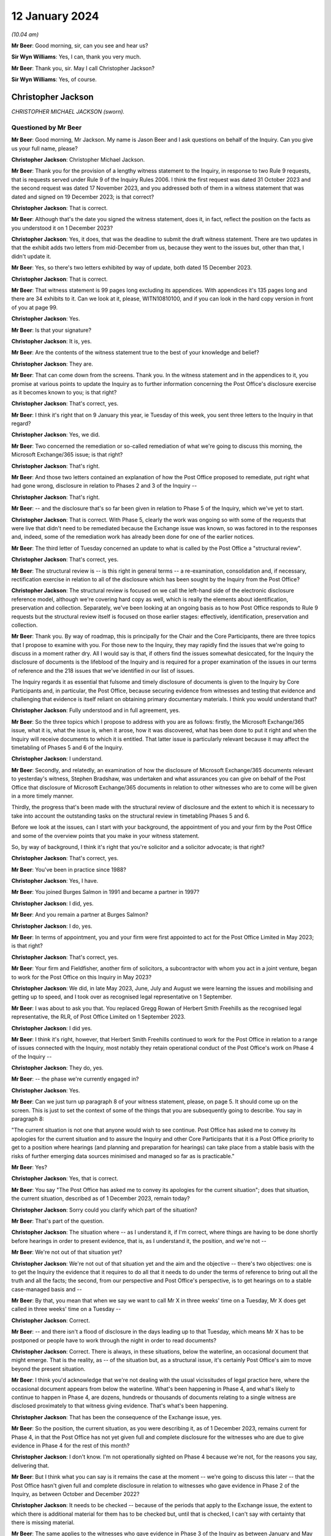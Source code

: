 .. raw:: html

   <a id="hearing-link" href="https://www.postofficehorizoninquiry.org.uk/hearings/disclosure-hearing-12-january-2024">Official hearing page</a>

12 January 2024
===============

.. raw:: html

   <details id="hearing-meta" open>
        <summary>
            <span class="open">Hide video</span>
            <span class="closed">Show video</span>
        </summary>
   <lite-youtube videoid="Ookd0H2jpkw" params="rel=0"></lite-youtube>
   <lite-youtube videoid="Q831tIpJ0wI" params="rel=0"></lite-youtube>
   </details>

*(10.04 am)*

**Mr Beer**: Good morning, sir, can you see and hear us?

**Sir Wyn Williams**: Yes, I can, thank you very much.

**Mr Beer**: Thank you, sir.  May I call Christopher Jackson?

**Sir Wyn Williams**: Yes, of course.

Christopher Jackson
-------------------

*CHRISTOPHER MICHAEL JACKSON (sworn).*

Questioned by Mr Beer
^^^^^^^^^^^^^^^^^^^^^

**Mr Beer**: Good morning, Mr Jackson.  My name is Jason Beer and I ask questions on behalf of the Inquiry.  Can you give us your full name, please?

.. rst-class:: indented

**Christopher Jackson**: Christopher Michael Jackson.

**Mr Beer**: Thank you for the provision of a lengthy witness statement to the Inquiry, in response to two Rule 9 requests, that is requests served under Rule 9 of the Inquiry Rules 2006.  I think the first request was dated 31 October 2023 and the second request was dated 17 November 2023, and you addressed both of them in a witness statement that was dated and signed on 19 December 2023; is that correct?

.. rst-class:: indented

**Christopher Jackson**: That is correct.

**Mr Beer**: Although that's the date you signed the witness statement, does it, in fact, reflect the position on the facts as you understood it on 1 December 2023?

.. rst-class:: indented

**Christopher Jackson**: Yes, it does, that was the deadline to submit the draft witness statement.  There are two updates in that the exhibit adds two letters from mid-December from us, because they went to the issues but, other than that, I didn't update it.

**Mr Beer**: Yes, so there's two letters exhibited by way of update, both dated 15 December 2023.

.. rst-class:: indented

**Christopher Jackson**: That is correct.

**Mr Beer**: That witness statement is 99 pages long excluding its appendices.  With appendices it's 135 pages long and there are 34 exhibits to it.  Can we look at it, please, WITN10810100, and if you can look in the hard copy version in front of you at page 99.

.. rst-class:: indented

**Christopher Jackson**: Yes.

**Mr Beer**: Is that your signature?

.. rst-class:: indented

**Christopher Jackson**: It is, yes.

**Mr Beer**: Are the contents of the witness statement true to the best of your knowledge and belief?

.. rst-class:: indented

**Christopher Jackson**: They are.

**Mr Beer**: That can come down from the screens.  Thank you.  In the witness statement and in the appendices to it, you promise at various points to update the Inquiry as to further information concerning the Post Office's disclosure exercise as it becomes known to you; is that right?

.. rst-class:: indented

**Christopher Jackson**: That's correct, yes.

**Mr Beer**: I think it's right that on 9 January this year, ie Tuesday of this week, you sent three letters to the Inquiry in that regard?

.. rst-class:: indented

**Christopher Jackson**: Yes, we did.

**Mr Beer**: Two concerned the remediation or so-called remediation of what we're going to discuss this morning, the Microsoft Exchange/365 issue; is that right?

.. rst-class:: indented

**Christopher Jackson**: That's right.

**Mr Beer**: And those two letters contained an explanation of how the Post Office proposed to remediate, put right what had gone wrong, disclosure in relation to Phases 2 and 3 of the Inquiry --

.. rst-class:: indented

**Christopher Jackson**: That's right.

**Mr Beer**: -- and the disclosure that's so far been given in relation to Phase 5 of the Inquiry, which we've yet to start.

.. rst-class:: indented

**Christopher Jackson**: That is correct.  With Phase 5, clearly the work was ongoing so with some of the requests that were live that didn't need to be remediated because the Exchange issue was known, so was factored in to the responses and, indeed, some of the remediation work has already been done for one of the earlier notices.

**Mr Beer**: The third letter of Tuesday concerned an update to what is called by the Post Office a "structural review".

.. rst-class:: indented

**Christopher Jackson**: That's correct, yes.

**Mr Beer**: The structural review is -- is this right in general terms -- a re-examination, consolidation and, if necessary, rectification exercise in relation to all of the disclosure which has been sought by the Inquiry from the Post Office?

.. rst-class:: indented

**Christopher Jackson**: The structural review is focused on we call the left-hand side of the electronic disclosure reference model, although we're covering hard copy as well, which is really the elements about identification, preservation and collection.  Separately, we've been looking at an ongoing basis as to how Post Office responds to Rule 9 requests but the structural review itself is focused on those earlier stages: effectively, identification, preservation and collection.

**Mr Beer**: Thank you.  By way of roadmap, this is principally for the Chair and the Core Participants, there are three topics that I propose to examine with you.  For those new to the Inquiry, they may rapidly find the issues that we're going to discuss in a moment rather dry.  All I would say is that, if others find the issues somewhat desiccated, for the Inquiry the disclosure of documents is the lifeblood of the Inquiry and is required for a proper examination of the issues in our terms of reference and the 218 issues that we've identified in our list of issues.

The Inquiry regards it as essential that fulsome and timely disclosure of documents is given to the Inquiry by Core Participants and, in particular, the Post Office, because securing evidence from witnesses and testing that evidence and challenging that evidence is itself reliant on obtaining primary documentary materials.  I think you would understand that?

.. rst-class:: indented

**Christopher Jackson**: Fully understood and in full agreement, yes.

**Mr Beer**: So the three topics which I propose to address with you are as follows: firstly, the Microsoft Exchange/365 issue, what it is, what the issue is, when it arose, how it was discovered, what has been done to put it right and when the Inquiry will receive documents to which it is entitled.  That latter issue is particularly relevant because it may affect the timetabling of Phases 5 and 6 of the Inquiry.

.. rst-class:: indented

**Christopher Jackson**: I understand.

**Mr Beer**: Secondly, and relatedly, an examination of how the disclosure of Microsoft Exchange/365 documents relevant to yesterday's witness, Stephen Bradshaw, was undertaken and what assurances you can give on behalf of the Post Office that disclosure of Microsoft Exchange/365 documents in relation to other witnesses who are to come will be given in a more timely manner.

Thirdly, the progress that's been made with the structural review of disclosure and the extent to which it is necessary to take into account the outstanding tasks on the structural review in timetabling Phases 5 and 6.

Before we look at the issues, can I start with your background, the appointment of you and your firm by the Post Office and some of the overview points that you make in your witness statement.

So, by way of background, I think it's right that you're solicitor and a solicitor advocate; is that right?

.. rst-class:: indented

**Christopher Jackson**: That's correct, yes.

**Mr Beer**: You've been in practice since 1988?

.. rst-class:: indented

**Christopher Jackson**: Yes, I have.

**Mr Beer**: You joined Burges Salmon in 1991 and became a partner in 1997?

.. rst-class:: indented

**Christopher Jackson**: I did, yes.

**Mr Beer**: And you remain a partner at Burges Salmon?

.. rst-class:: indented

**Christopher Jackson**: I do, yes.

**Mr Beer**: In terms of appointment, you and your firm were first appointed to act for the Post Office Limited in May 2023; is that right?

.. rst-class:: indented

**Christopher Jackson**: That's correct, yes.

**Mr Beer**: Your firm and Fieldfisher, another firm of solicitors, a subcontractor with whom you act in a joint venture, began to work for the Post Office on this Inquiry in May 2023?

.. rst-class:: indented

**Christopher Jackson**: We did, in late May 2023, June, July and August we were learning the issues and mobilising and getting up to speed, and I took over as recognised legal representative on 1 September.

**Mr Beer**: I was about to ask you that.  You replaced Gregg Rowan of Herbert Smith Freehills as the recognised legal representative, the RLR, of Post Office Limited on 1 September 2023.

.. rst-class:: indented

**Christopher Jackson**: I did yes.

**Mr Beer**: I think it's right, however, that Herbert Smith Freehills continued to work for the Post Office in relation to a range of issues connected with the Inquiry, most notably they retain operational conduct of the Post Office's work on Phase 4 of the Inquiry --

.. rst-class:: indented

**Christopher Jackson**: They do, yes.

**Mr Beer**: -- the phase we're currently engaged in?

.. rst-class:: indented

**Christopher Jackson**: Yes.

**Mr Beer**: Can we just turn up paragraph 8 of your witness statement, please, on page 5.  It should come up on the screen.  This is just to set the context of some of the things that you are subsequently going to describe.  You say in paragraph 8:

"The current situation is not one that anyone would wish to see continue.  Post Office has asked me to convey its apologies for the current situation and to assure the Inquiry and other Core Participants that it is a Post Office priority to get to a position where hearings (and planning and preparation for hearings) can take place from a stable basis with the risks of further emerging data sources minimised and managed so far as is practicable."

**Mr Beer**: Yes?

.. rst-class:: indented

**Christopher Jackson**: Yes, that is correct.

**Mr Beer**: You say "The Post Office has asked me to convey its apologies for the current situation"; does that situation, the current situation, described as of 1 December 2023, remain today?

.. rst-class:: indented

**Christopher Jackson**: Sorry could you clarify which part of the situation?

**Mr Beer**: That's part of the question.

.. rst-class:: indented

**Christopher Jackson**: The situation where -- as I understand it, if I'm correct, where things are having to be done shortly before hearings in order to present evidence, that is, as I understand it, the position, and we're not --

**Mr Beer**: We're not out of that situation yet?

.. rst-class:: indented

**Christopher Jackson**: We're not out of that situation yet and the aim and the objective -- there's two objectives: one is to get the Inquiry the evidence that it requires to do all that it needs to do under the terms of reference to bring out all the truth and all the facts; the second, from our perspective and Post Office's perspective, is to get hearings on to a stable case-managed basis and --

**Mr Beer**: By that, you mean that when we say we want to call Mr X in three weeks' time on a Tuesday, Mr X does get called in three weeks' time on a Tuesday --

.. rst-class:: indented

**Christopher Jackson**: Correct.

**Mr Beer**: -- and there isn't a flood of disclosure in the days leading up to that Tuesday, which means Mr X has to be postponed or people have to work through the night in order to read documents?

.. rst-class:: indented

**Christopher Jackson**: Correct.  There is always, in these situations, below the waterline, an occasional document that might emerge. That is the reality, as -- of the situation but, as a structural issue, it's certainly Post Office's aim to move beyond the present situation.

**Mr Beer**: I think you'd acknowledge that we're not dealing with the usual vicissitudes of legal practice here, where the occasional document appears from below the waterline. What's been happening in Phase 4, and what's likely to continue to happen in Phase 4, are dozens, hundreds or thousands of documents relating to a single witness are disclosed proximately to that witness giving evidence. That's what's been happening.

.. rst-class:: indented

**Christopher Jackson**: That has been the consequence of the Exchange issue, yes.

**Mr Beer**: So the position, the current situation, as you were describing it, as of 1 December 2023, remains current for Phase 4, in that the Post Office has not yet given full and complete disclosure for the witnesses who are due to give evidence in Phase 4 for the rest of this month?

.. rst-class:: indented

**Christopher Jackson**: I don't know.  I'm not operationally sighted on Phase 4 because we're not, for the reasons you say, delivering that.

**Mr Beer**: But I think what you can say is it remains the case at the moment -- we're going to discuss this later -- that the Post Office hasn't given full and complete disclosure in relation to witnesses who gave evidence in Phase 2 of the Inquiry, as between October and December 2022?

.. rst-class:: indented

**Christopher Jackson**: It needs to be checked -- because of the periods that apply to the Exchange issue, the extent to which there is additional material for them has to be checked but, until that is checked, I can't say with certainty that there is missing material.

**Mr Beer**: The same applies to the witnesses who gave evidence in Phase 3 of the Inquiry as between January and May 2023?

.. rst-class:: indented

**Christopher Jackson**: That would need to be checked also.

**Mr Beer**: The same applies, ie the Post Office has not given full and complete disclosure in relation to the witnesses who are going to give evidence in Phases 5 and 6 of the Inquiry, which the Inquiry wishes to commence as soon as possible after it concludes Phase 4?

.. rst-class:: indented

**Christopher Jackson**: The concept of -- there is more material to come.  Full and complete is always, in modern disclosure, effectively -- there becomes a degree of judgement, which has to be a degree of judgement for the tribunal on an informed basis.  It shouldn't be for the Core Participants to decide.  But there becomes, after a certain point, a set of diminishing returns on what can be given relative to time and effort and the probative value of that material.  So there is --

**Mr Beer**: But we're not dealing with that here, in relation to Microsoft Exchange, are we?  We're not talking about diminishing returns type material that it would, applying a counsel of perfection, one would have?  The material that's been turned over as a result of Exchange/365 has included important material?

.. rst-class:: indented

**Christopher Jackson**: The material in Phase 4 I haven't looked at but I understand that and I am conscious that, counsel team, you would be wishing to receive it if it is probative.

**Mr Beer**: Yes.

.. rst-class:: indented

**Christopher Jackson**: In terms of the Phase 5 material, the Exchange -- yes, there is material within Exchange that needs to be looked at and looked at hard because there may be things in there.  How much and in depth, it may vary from witness to witness but it needs to be looked at.

**Mr Beer**: Would you agree that the context in which the disclosure failings for which you convey the Post Office's apology in that paragraph have occurred in a context that includes the following: firstly, that the Inquiry is examining the extent to which the Post Office breached the law in not disclosing relevant documents and information in criminal proceedings against subpostmasters and counter clerks?

.. rst-class:: indented

**Christopher Jackson**: Those are very much within the terms of reference, yes.

**Mr Beer**: Secondly, the present disclosure failings occur within a context that includes the Court of Appeal Criminal Division having already found that there was non-disclosure by the Post Office, and that such non-disclosure breached the law in the criminal proceedings and that it rendered a large number of convictions unsafe?

.. rst-class:: indented

**Christopher Jackson**: Yes, that was the finding in Mrs Hamilton's appeal and that of others.

**Mr Beer**: Thirdly, the Inquiry is examining the extent to which the Post Office breached the law in failing to disclose relevant documents and information in civil proceedings that it took against subpostmasters?

.. rst-class:: indented

**Christopher Jackson**: Again that is very much in the terms of reference, yes.

**Mr Beer**: Fourthly, we're examining the extent to which the Post Office breached the law in failing to disclose relevant documents and information in the Group Litigation?

.. rst-class:: indented

**Christopher Jackson**: Again, that is within the terms of reference.

**Mr Beer**: We're looking at the extent to which the Post Office failed to disclose relevant documents and information in proceedings before the Court of Appeal Criminal Division?

.. rst-class:: indented

**Christopher Jackson**: That is within the terms of reference.

**Mr Beer**: We commenced our Phase 2 hearings in October 2022 and the Inquiry has been required to delay the evidence of many witnesses --

.. rst-class:: indented

**Christopher Jackson**: Yes.

**Mr Beer**: -- including Gareth Jenkins, who has provided a witness statement to the Inquiry and whose evidence had to be adjourned because of failures in the Post Office's disclosure?

.. rst-class:: indented

**Christopher Jackson**: Yes.

**Mr Beer**: The context that we're discussing today includes, as part of its background, the regrettable delay to Phase 4 hearings at the end of July 2023, the rearrangement of hearings to September to December 2023 and then, still further, the delay of some witnesses that we're due to be called in that period to this year?

.. rst-class:: indented

**Christopher Jackson**: That was the period when we were getting up to speed, so the reasons for those hearings being delayed, I'm afraid, I don't know.

**Mr Beer**: Can we turn up paragraph 29 of your witness statement, please, which is on page 16.  In the second line, you say:

"Historic data governance problems, many of which were embedded within the Post Office's data landscape over many years, have risen to the surface under the scrutiny of the Inquiry and Post Office's internal and external Inquiry teams."

To be clear, this is a part of your witness statement that seeks to explain the context in which the disclosure exercise is occurring.

.. rst-class:: indented

**Christopher Jackson**: Yes, that context is set out at paragraph 28, which is -- and also then go on to set out factors which apply to many organisations at paragraph 31, because this period, this 25-year period covered by the terms of reference, is the period where IT was rapidly developing.  I think Mr Justice Fraser makes similar comments in his judgments, and so in paragraphs 28 and 31, I'm trying to explain that context, and paragraph 29 sits with those two paragraphs.

**Mr Beer**: Thank you.  You say "historic data governance problems". What do you mean by "data governance"?

.. rst-class:: indented

**Christopher Jackson**: Knowing what is where.

**Mr Beer**: Would you agree with this formulation of it: that data governance is the setting of internal standards within a company or an organisation, data policies that apply to how data is gathered, to how it's stored, to how it's processed, to how it's disposed of or retained?

.. rst-class:: indented

**Christopher Jackson**: Governance is about rules and also how they are implemented but also about knowledge as to how they -- knowledge as to what is where and how those things are implemented, yes.

**Mr Beer**: So governance should be about policies, written documents, which define roles and responsibilities and which set out processes that ensure, would you agree, the accountability and ownership of data?

.. rst-class:: indented

**Christopher Jackson**: That is part of governance because policies set the framework but then what you do within that is also part of governance.

**Mr Beer**: What are the data governance problems embedded within the Post Office to which you are referring?

.. rst-class:: indented

**Christopher Jackson**: Many are -- they are not atypical of large complex organisations during this period that I've seen, I haven't -- clearly, we've come to this very recently, so we've far from done a comparative analysis.

**Mr Beer**: Never mind about the comparison with other organisations but what are the data governance problems embedded within the Post Office that you have identified?

.. rst-class:: indented

**Christopher Jackson**: Summarised as not a full map of systems and what is where and how it is evolved over time.

**Mr Beer**: You say that these are only rising to the surface -- does that mean discovered -- in the course of the Inquiry?

.. rst-class:: indented

**Christopher Jackson**: Yes, because when -- most organisations don't have to go back in time, so when, subjected, rightly, to intensive scrutiny about some serious problems that have happened, then all of those things are interrogated and all of the things that are not known become apparent.

**Mr Beer**: But these data governance problems, I think you're telling us, didn't rise to the surface in the course of the Group Litigation or in the course of the disclosure exercise undertaken for the purposes of giving disclosure to the CCRC or the Court of Appeal Criminal Division?

.. rst-class:: indented

**Christopher Jackson**: I don't know because I wasn't involved at that time. I'm not aware that they did but I don't know.

**Mr Beer**: It was just that this paragraph, this part of the paragraph tended to suggest that they have risen, and only risen, to the surface in the course of the Inquiry?

.. rst-class:: indented

**Christopher Jackson**: They have certainly done that.  Whether they had done so previously or not, I don't know.

**Mr Beer**: But this is about the way that the Post Office ran its business in the relevant period and, in particular, how it ran the part of the business that concerned governance of data.  There were problems with that, is what you're saying?

.. rst-class:: indented

**Christopher Jackson**: Yes.

**Mr Beer**: Thank you.  That can come down.

Can we turn, please, to something you said in a letter back on 16 October 2023 as to the Post Office's intended approach to disclosure, outside of the three failures in disclosure we were then looking at, which were: misuse and use of search terms; the proper and improper conduct of a deduplication exercise; and the non-disclosure of families of documents.

Can we start, please, by looking at that letter which is WITN10810102.  You'll see that this is a letter written by you or by your firm, yes?

.. rst-class:: indented

**Christopher Jackson**: It was by my firm.  I was away at that time but, yes, it was by my firm, by my team, yes.

**Mr Beer**: By your team, okay, and jointly, obviously, with Fieldfisher, with whom you act in a joint venture?

.. rst-class:: indented

**Christopher Jackson**: Yes, well, I think in my -- operationally, it's a joint venture.  As I say, contractually, it's a contract/subcontract relationship but, operationally, yes, it is.

**Mr Beer**: This is amongst the first letters that you wrote to the Inquiry and you say in the first paragraph, in the third line:

"As explained in [an earlier letter] we consider it is important to be frank and direct concerning the approach to disclosure so that any points of concern or differences in understanding can be discussed."

Then over the page, please, to page 2 and look at paragraph 4.  So here you're dealing with different remediation work, ie remediation of different failings, yes?

.. rst-class:: indented

**Christopher Jackson**: I mean, there had been quite a number of letters sent before that.  I mean, they -- between the end of August and this one, I think there'd been 22 points of engagement suggesting discussion or case management --

**Mr Beer**: Yes.  No, we get about ten letters a day from the Post Office, many of which are more than 10 pages long.

You say in paragraph 4 that the Post Office understands the Inquiry's concerns about -- and these were the there is problems that we were then dealing with back in the autumn and have been the subject of previous hearings -- "Search Terms, Deduplication and Family Documents".  You say that it, the Post Office, has apologised previously for what has happened and the impact on the Inquiry and sought to rectify them as swiftly as possible.  You say:

"At the latest update [paragraph 5], the remediation and assurance exercises undertaken following the July Directions have involved the review of at least 402,000 documents and the production of 11,357 documents: a relevance rate of about 2.82% ... As the Inquiry has noted, this figure includes a high proportion of duplicates or near duplicates of documents which have already been produced to the Inquiry.  When they are taken into account [the Post Office] estimates the true ... figure of relevancy when excluding exact and near duplicates to be 1.83%."

By way of comparison, for a previous review for a Section 21 notice, 48% relevancy rates were returned.

You say paragraph 7:

"Although these stringent measures have been necessary in relation to the specific circumstances arising in respect of the Three Issues [that's search terms, deduplication and family documents], this approach does not reflect what is required for [the Post Office] to comply with its disclosure obligations in relation to previous or future requests.  The principle of reasonableness in relation to disclosure to the Inquiry -- even if operating at the more stringent end of the spectrum -- does not, and cannot, require [the Post Office] to leave every stone unturned.  Such a standard is impossible for [the Post Office] realistically to comply with.  Therefore, [the Post Office] does not intend to adopt a similar approach to future requests having regard to the low rates of relevance."

Two questions arising from that, if I may.  You'll see there that what is described is said to be a low rate of return for relevant documents -- 2.82 per cent before deduplication and 1.83 per cent after deduplication -- and it's that which leads to the suggestion in paragraph 7 that the Post Office isn't going to carry on doing this and it's going to apply, instead, a different approach.

Can I understand, firstly, have we understood this correctly: that when carrying out remediation work, the Post Office used, as a measure of reasonableness and proportionality of what it was doing, the size of the pool of documents that it itself created for itself, and then compared it to the size of the pool of documents that it ended up disclosing?

.. rst-class:: indented

**Christopher Jackson**: No, that isn't correct.

**Mr Beer**: That's how this reads; do you agree?

.. rst-class:: indented

**Christopher Jackson**: No.  Um --

**Mr Beer**: It says, "We reviewed 402,000 documents", that 402,000, would this be right, involved the application of some search terms to create a pool?

.. rst-class:: indented

**Christopher Jackson**: Yes.

**Mr Beer**: Then you measured how many of them ended up being disclosed, and that figure was 2.8 per cent of them?

.. rst-class:: indented

**Christopher Jackson**: That was done after the event, not to design the remediation.

**Mr Beer**: I'm not saying it was designed that way, I'm saying it ended up being the case that you disclosed 11,357 documents?

.. rst-class:: indented

**Christopher Jackson**: Post Office did, yes, in relation to the three issues. The -- this letter was a request for a case management discussion, covering about seven or eight items, of which this was one, prefaced saying "This is our or Post Office's understanding of the position", but -- I haven't got the rest of the letter in front of me on the screen, but saying words to the effect of "want to check the extent to which this is or is not aligned with the Inquiry's expectations, so could we please discuss".

**Mr Beer**: Yes, and you know that what happened is that although there was a meeting, the Inquiry wish to maintain more than an arm's length relationship with the Post Office and would not seek to approve or pre-approve what the Post Office proposed to do?

.. rst-class:: indented

**Christopher Jackson**: Certainly, there wasn't a request for approval or -- yes, there was a meeting on the 3 November.  The first Rule 9 -- rather than the discussion, the first Rule 9 Request to me arrived asking for an explanation about this letter, which I've sought to give, yes.

**Mr Beer**: I want to get back to what's written here which seems to be "In deciding what's reasonable, we have had regard to the relevant rate of return on a pool of documents that we created"; do you agree that's what it says?

.. rst-class:: indented

**Christopher Jackson**: Well, Post -- it's the rate of return for the remediation on the three issues.

**Mr Beer**: Yes.

.. rst-class:: indented

**Christopher Jackson**: It was done over the summer, and it is used, effectively, as a reality check.  In all electronic disclosure, for the reasons I've set out in paragraph 31 of my witness statement, effectively, there is always a judgement call but it has to be a judgement call for the tribunal, ultimately, because it can't be for the Core Participants in the final instance.  It has -- the Core Participants or the disclosing party should explain what it is doing and --

**Mr Beer**: What you're explaining, that what your client is doing it here, is it's saying: "We created a pool of documents somehow that had 402,000 documents in it we ended up disclosing 2.82 per cent of them, ie 11,357 documents."

.. rst-class:: indented

**Christopher Jackson**: Mm.

**Mr Beer**: "That's such a low rate of return we're not going to carry on doing it this way; it's going to be different in the future."

.. rst-class:: indented

**Christopher Jackson**: It's the balancing exercise between the two objectives I mentioned earlier, which is --

**Mr Beer**: Just before you go on, do you agree that's what this says?

.. rst-class:: indented

**Christopher Jackson**: It -- as a mathematical situation, yes.

**Mr Beer**: Ie the maths has been used to decide what the Post Office is not going to do in the future, because it is said to be not reasonable?

.. rst-class:: indented

**Christopher Jackson**: As a proposition, with the request for discussion with the Inquiry, in the way that is done in all case management hearings in civil litigation and in our experience in an inquiry context.

**Mr Beer**: Does it occur to you, looking at this now, that this may be a flawed approach?

.. rst-class:: indented

**Christopher Jackson**: No.

**Mr Beer**: Does it occur to you that it depends what approach you take to the creation of the initial pool that will significantly affect the percentage that you end up with?

.. rst-class:: indented

**Christopher Jackson**: The size of the initial pool and what you end up with after review are directly related to each other.  The relevance rates -- sorry.

**Mr Beer**: How you created the initial pool is going to affect the percentage you end up with, isn't it?  I mean, take an example: if you said, "In my creation of my initial pool I'm going to use as my search term the word 'the', I want to collect in an initial pool, all documents with the word 'the' in them, and I'm going to end up with, say, 10 million documents.  I'm then going to apply the inquiries Rule 9 and Section 21 search terms to them, and when I apply those search terms to them, I find 10,000 documents that are actually relevant.  I've got a relevance rate there of 0.1 per cent.  That's unreasonable.  It's such a low percentage, I can't carry on doing things this way".

So the way you construct the initial pool is directly relevant to the percentage that you end up with, agreed?

.. rst-class:: indented

**Christopher Jackson**: In this context, this was a remediation exercise done by HSF.

**Mr Beer**: Yes.

.. rst-class:: indented

**Christopher Jackson**: So, yes, as a proposition.  These, as I understand it -- but this was not an exercise we did -- the 402,000 were documents already understood to be relevant or for the purposes of early disclosures.  That may not be --

**Mr Beer**: I appreciate this was done by HSF but your firm, more properly, is writing here to say "This approach of comparing the initial pool that we find for ourselves and then the final pool that we end up disclosing, a comparison numerically between them, is directly relevant to the reasonableness of the exercise."

.. rst-class:: indented

**Christopher Jackson**: Yeah.

**Mr Beer**: Isn't the relevant question here, the relevant issue, as part of this exercise, "We ended up disclosing 11,357 documents that, if we hadn't done this, the Inquiry would never have had"?

.. rst-class:: indented

**Christopher Jackson**: It should absolutely -- I think it -- it goes on to say this should definitely have been done in this context.

**Mr Beer**: But it says, "We're not going to do that in the future"?

.. rst-class:: indented

**Christopher Jackson**: That is the proposal and the request to discuss.

**Mr Beer**: But do you agree that the relevant point is: "We, the Post Office, ended up disclosing just shy of 11,400 documents that, had we not done this, the Inquiry would never have had?"

.. rst-class:: indented

**Christopher Jackson**: Correct.

**Mr Beer**: Not "We created a pool of 402,000", and there's such low relevance rate that we think this is an unreasonable approach for the future"?

.. rst-class:: indented

**Christopher Jackson**: Relevance rates are used -- because there's a relationship between review and time, and so linking into the impact on hearings, if one is reviewing at very, very low rates of relevance, that -- the standard within the Inquiry's disclosure protocol is rightly reasonable in all the circumstances, and with all the appropriate rigour and I'm paraphrasing.

**Mr Beer**: I'm exploring with you the question of how the Post Office approaching the question of reasonableness.  What measure, what indicia it used itself for deciding whether something was reasonable and, as paragraph 7 says, this is not going to continue?

.. rst-class:: indented

**Christopher Jackson**: What the subsequent proposals go on to say, I think, is effectively that it will be done on a specific basis, which is what, from recollection, HSF had been doing. Gregg Rowan's witness statement often 5 September basically said they were taking Rule 9s on a case-by-case basis and then applying the standard, which is reasonable in all the circumstances.  And this, I think, was a reversion to the discussion about reasonable in all the circumstances.  So with certain Rule 9 requests, one looks at absolutely everything. For others, it is simply not practicable and, if, as a reality check, one is reviewing at very low rates of reliance, that indicates a problem both as to the process and also impact on hearings and time but it was a request to discuss.

**Mr Beer**: Can we scroll down to paragraph 8, please, to see what -- and just onto the next page as well.  You continue:

"The Post Office will revert to its previous approach to the identification and review of potentially relevant materials.  If a search term returns a significant pool of documents, this will be refined using revised search terms."

Just stopping there, does that mean "If we use search terms and in our judgment the number in the pool is too high, we will come up with some other search terms in order to make the pool smaller, so we've got less documents to look at"?

.. rst-class:: indented

**Christopher Jackson**: Yes, that is the only way some -- it depends on the particular request that has been made.  So to draw a really practical example, I won't go into the detail for confidentiality reasons, but Request 21/08 was for a very defined pool of documents, so one can identify, isolate and review effectively all of them, up, down, top and sides.

.. rst-class:: indented

Section 21/03 covered a period of two decades, potentially, or certainly many, many years, and had 14 issues, many, many sub-issues, and many, many individuals.  So one starts with the search terms, and if the document pool initially -- and you check it -- comes to several million, which it did, but there is a statutory requirement also to meet a deadline or to apply for extension if you can't, then, as a matter of practicality your -- that's indicating that you're capturing things that are probably not relevant so yes, you refine the searches to try to hit that sweet spot between impact and getting the right material or as much of the right material as you can.

**Mr Beer**: So search terms are therefore selected, identified, designed into the system, that have the intention of returning fewer documents?

.. rst-class:: indented

**Christopher Jackson**: No.  That's not the intention.  The intention of search terms -- when search terms are used, it's not the only technique that's used.  For some searches you can do it on a targeted or specific basis.  Where search terms are used, the intent is that you are getting the material that the other party or the court or tribunal or inquiry requires, in the time that it needs it, balancing the realities of electronic disclosure.

**Mr Beer**: The letter continues that on the second page there:

"... dip sampling will assure the quality of the review exercise."

Who conducts the dip sampling exercise?

.. rst-class:: indented

**Christopher Jackson**: It will be done within the disclosure team.  There are different levels to disclosure team, so you have your first tier reviewers, that will be done generally by your Tier 2 reviewers, or by other, more senior people for all reviews, so it is done within the disclosure expert team.

**Mr Beer**: Okay, so they're lawyers, not the KPMG or other e-disclosure providers?

.. rst-class:: indented

**Christopher Jackson**: Correct.

**Mr Beer**: You say the final result will be a smaller pool?

.. rst-class:: indented

**Christopher Jackson**: Yeah.  Sorry, there will be dialogue with KPMG as to -- as you refine search terms, to find out what is working to get to the evidence that you need.  So there's input from KPMG but the dip sampling is done by the lawyers.

**Mr Beer**: In paragraph 10 in the fourth line, you say:

"Although the professionals employed by [the Post Office] and its external advisors are well used to working at pace and for prolonged periods of time, it is not realistic to expect that they will be able to maintain this pace and continue to work during the evenings and over weekends."

Did what we see there in paragraph 10 lead to the redesign of the approach of using refined search terms to identify smaller pools of potentially relevant documents?

.. rst-class:: indented

**Christopher Jackson**: No.  They're separate points.  Clearly, well -- there's a wellbeing aspect to teams.  Lawyers work hard.  We all work hard and do weekends and late nights, and so on. The point that I understand that this paragraph is trying to make is that, if that is relentlessly done over a period of weeks or months, then that has, as it says in the paragraph, a human impact, and has to be factored in.

**Mr Beer**: As a result of this, we asked whether any significant changes had been made in relation to the resourcing by the Post Office of its disclosure and, in short, the answer is that resourcing has not decreased.  Instead, since 5 September hearing, it's materially increased; is that right?

.. rst-class:: indented

**Christopher Jackson**: That's right.  Obviously, it flexes according to what is happening at any one time.  If there are particularly intensive demands, then the resources upsurges but, yes, the numbers were given in my statement as at 1 December, which is a particularly intensive period.

**Mr Beer**: We can look at those, it's page 98 of your witness statement, please.  Page 98, please:

"In terms of the relative sizes ... these are broadly similar between [Herbert Smith Freehills] and [Burges Salmon/Fieldfisher] ..."

Since 6 September, the numbers are as follows, and these are absolute numbers rather than full time equivalents, yes?

.. rst-class:: indented

**Christopher Jackson**: They are, so some people will be full time some people will be --

**Mr Beer**: Part time?

.. rst-class:: indented

**Christopher Jackson**: -- providing half of the time -- they're full time -- sorry, many of them will be full time lawyers but they will be working.

**Mr Beer**: Part time in this file?

.. rst-class:: indented

**Christopher Jackson**: Exactly so, but what footnote 17 was trying to do was to take and produce an equivalence to say those who are working very few hours are in the low tens.  So people are working substantively --

**Mr Beer**: So, at Herbert Smith, 171 individuals including 68 trainees, paralegals or other first tier reviewers; at Peters & Peters, 45 and 17; at Burges Salmon/Fieldfisher, 175, of whom 80 were trainees, paralegals or other first tier reviewers.

Elsewhere you say that the general figure has remained at about the 350 mark; is that about right?

.. rst-class:: indented

**Christopher Jackson**: I don't recall that paragraph.  Could I take -- go to that paragraph?

**Mr Beer**: I can't remember where I got it from.  I think it was a letter.  These figures we see here, do they continue to date?

.. rst-class:: indented

**Christopher Jackson**: As -- they will have gone down since then, because the -- clearly, you don't have people sitting around not doing things and once -- so, for example, as is currently the situation, there is a prioritisation of Exchange data.  The constraint is not the availability of review capacity; it's the waiting for the data to come through.

.. rst-class:: indented

So those numbers are available, they're not all -- it's probably fewer than this working at the moment but that's not a scaling back of the team, any other reason than available data and task.

**Mr Beer**: Thank you.  With that background then, can we turn to the first issue, Microsoft Exchange/365, and turn up page 24 of your witness statement, please.  You set out here in italics the issues that the Inquiry asked you to address, on all of that page; is that right?

.. rst-class:: indented

**Christopher Jackson**: That's --

**Mr Beer**: That's an extract from the Rule 9 Request?

.. rst-class:: indented

**Christopher Jackson**: That's correct.

**Mr Beer**: If we scroll down so we can see the remainder of (e). Then in paragraph 34 of your witness statement, if we go forwards to that, please, which is on page 24.  You say that:

"[The] Post Office has yet to conclude its investigation into these issues ..."

.. rst-class:: indented

**Christopher Jackson**: I did, yes.

**Mr Beer**: The Microsoft Exchange/365 issue, I think was first -- you're going to tell us -- discovered by the Post Office in May 2023?

.. rst-class:: indented

**Christopher Jackson**: The -- I'm trying to recall the month.  The trigger for it was the email, the Wise email from 2011, that was initially picked up by HSF.  I'm just trying to recall the particular month that would --

**Mr Beer**: That was May.  So Andrew Wise had accessed an email in order to answer a Freedom of Information request, it was the provision of what became known as Appendix 6 and Herbert Smith Freehills identified why haven't we got part of that email -- why haven't we got that email in the searches we're conducting?  That was one of the two triggers; is that right?

.. rst-class:: indented

**Christopher Jackson**: That is my understanding, yes.

**Mr Beer**: That was in May 2023.  Why is it that the investigation into the failure to disclose Microsoft Exchange/365 data has taken eight months, at the time you were writing and still now, because I don't think it's concluded yet?

.. rst-class:: indented

**Christopher Jackson**: I don't think it has taken eight months to get to that point.  I think the Inquiry, it was pursued between May, June, July and then the -- written to the Inquiry in August.  By the time we'd got to -- the state of understanding has not advanced materially since the position was set out for the Inquiry in early October.

**Mr Beer**: It was the part of this paragraph that says that Post Office has yet to conclude its investigations into the issue?

.. rst-class:: indented

**Christopher Jackson**: As at 1 December, and it will continue to, effectively, test the state of knowledge.  This is the state of knowledge as it exists at the moment.

**Mr Beer**: So the investigation wasn't concluded on 1 December, has it now concluded?

.. rst-class:: indented

**Christopher Jackson**: Yes, in terms of the working conclusions, but will it not -- if we have a reason to doubt it, we will go on to -- we will look at whether these conclusions are right.  We will keep them under review, effectively. So --

**Mr Beer**: Yes, of course, so the investigation into the 365 issue has concluded; when did it conclude?

.. rst-class:: indented

**Christopher Jackson**: It wasn't set up as a formal investigation with a formal start date or a formal conclusion date.  It is under examination.  So, for example, there are issues with post-1 January 2016 data, for example.  The working assumption, at the moment is that items post-1 January 2016 are trivial -- and I can give some examples -- but that is being reality checked and if we find that that is not the case, then we will update the Inquiry.  So it's effectively keeping alert to further developments and actively checking.

**Mr Beer**: But although what you tell us today therefore can't be taken to be the last word on the subject, would that be right, the issue has been sufficiently investigated, would you agree, for you to be able to give us some strong evidence-backed conclusions?

.. rst-class:: indented

**Christopher Jackson**: Yes, and these are evidence-backed conclusions that we will keep testing, so we are confident they remain valid.

**Mr Beer**: Thank you.  Can we start, then, as the first issue -- that statement can come down thank you -- with an explanation of the systems.

.. rst-class:: indented

**Christopher Jackson**: Yes.

**Mr Beer**: I'm afraid this is super dry.  So can we start with an explanation of the Post Office's email systems and how they've changed over time.  We need to do this to be able to understand what we're going to speak about later.  Before even that, can we set out some terminology and concepts that are relevant to a disclosure exercise relating to emails.

.. rst-class:: indented

**Christopher Jackson**: Of course.

**Mr Beer**: You kindly undertake this for us in part on page 26 of your witness statement.  And paragraph 36(a), (b) and (c).  So if we can look at page 26, paragraph 36.

.. rst-class:: indented

**Christopher Jackson**: Yes.

**Mr Beer**: You tell us about, essentially -- if we scroll down to (a), you tell us about essentially three species or types of email and email exchange or gateways.  So 36(a) to start with.  You say:

"First, and most recognisably, when an email is sent from or to an email client such as Outlook ... on a user's device this is stored in a local email data file or mailfile on the device ... and email data on that local file can be viewed from the email client even when the device is offline ..."

So an email client is a software application that's used to access, manage and send emails, like Outlook, like Apple Mail or other applications?

.. rst-class:: indented

**Christopher Jackson**: Yes, a gateway is something different.

**Mr Beer**: Yes.  So that's the first concept, an email client like Outlook or Apple Mail.  Then can we look at 36(b).  You say:

"... emails are not sent directly to or from an email client.  Rather, the email client ... connects with a cloud-based mail server that sends out or receives the email.  Post Office currently uses Exchange as its mail server.  This is a server-level email data file or mailfile ('Exchange mailfile') that synchronises with and replicates the local mailfile.  Permanent deletions of email data by users at local client level will synchronise and replicate in the server mailfile after 30 days unless a relevant litigation hold has been applied (which would prevent permanent deletion from the Exchange mailfile).  By design and because of the application of the litigation holds we are instructed Post Office have put in place, Exchange mailfiles would be a more complete record of emails than local mailfiles so there would be no benefit to harvesting a local mailfile if an Exchange mailfile also exists."

So what you're referring to here, in summary, is what might be described broadly as the mail server?

.. rst-class:: indented

**Christopher Jackson**: Yes.

**Mr Beer**: Then if we can look at paragraphs 36(c) and (d):

"In addition, Post Office utilises a further email gateway platform that records a copy of emails transmitted within Post Office's Exchange server and through which emails between its Exchange server and an external email domain must pass.  Current platform used by Post Office is Mimecast.  Among other email services, Mimecast services include ... a repository that keeps a separate, immutable copy of:

"(i) all external emails transmitted between postoffice.co.uk email domain and any other email domain; and.

"(ii) all internal emails sent between postoffice.co.uk email addresses transmitted within the Exchange server itself but are then uploaded to Mimecast.

"That function (known as 'journalling') creates an archive of email data that flows into, out of and within Post Office that is separately held on the Mimecast platform.  Importantly, Mimecast only journals live email traffic once Mimecast has been activated -- it does not journal email data that pre-dates its activation and operation."

So would you agree here what you're describing in 36(c) and (d) is what might be described as an email gateway and an email gateway is a type of email server that, amongst other things, protects an organisation's internal email servers, provides pre-delivery protection by blocking email-based threats, for example, before they reach a mail server.  That's not what we're concerned with here.  Here we're talking about retention.

.. rst-class:: indented

**Christopher Jackson**: Yes, it has various different levels of functionality but it's the point at which the email passes, you know, from the client to somewhere else, hence the gateway.

**Mr Beer**: Yes.  Can we go to paragraph 42 of your witness statement, please, which is on page 32.  If we scroll down -- thank you -- you say:

"Given [a number of factors], loss of institutional knowledge has been a key factor in the ability of the Post Office to reconstruct its understanding."

Then you say you set out in Appendix 1 Post Office's understanding of the summary position on pre-2016 email data, as explained to Burges Salmon/Fieldfisher by Post Office, accompanied by diagram prepared by the Post Office to illustrate its current understanding of how its email systems have evolved.

.. rst-class:: indented

**Christopher Jackson**: Yes.

**Mr Beer**: I'm not going to go to or through Appendix 1, it's going to be on the record because this witness statement will be uploaded but, essentially, what that is, is a narrative account, assisted by a diagram, of the evolution of the three species of email systems that we've just described over a 20-plus year period.

.. rst-class:: indented

**Christopher Jackson**: Yes, and an earlier -- Lotus Notes was the predecessor of the Microsoft systems and that's captured within the diagram at Appendix 1.

**Mr Beer**: Would you agree that that's the kind of thing that should be prepared at the beginning of a disclosure exercise, not three years into it?  I'm not criticising you.

.. rst-class:: indented

**Christopher Jackson**: You would seek -- at the start of a disclosure exercise, you would look to find out what was held where in email systems and -- to gain that understanding, yes.

**Mr Beer**: Can I press you on that a little bit.  Would you agree that it's common sense that, when you've got to do a disclosure exercise you say "Well, what kind of disclosure exercise are we looking at: hard copy documents or electronic documents?"

"Electronic documents."

"What kind of electronic documents?"

"Oh, we are looking at email, amongst other things?"

"Right, we are looking at email.  We need to find out what email clients were in operation across the relevant period.  We need to find out what mail servers were in operation across the relevant period.  We need to find out what email gateway platforms were in operation at the material times.  Where are we going to harvest from?  Will that give us complete coverage?"

.. rst-class:: indented

**Christopher Jackson**: Yes, and that's what the EDRM model seeks to achieve. You're tying to find out what is held where, and how you get to it.

**Mr Beer**: Was that one of the first things that you decided needed to be done when you were instructed?

.. rst-class:: indented

**Christopher Jackson**: Yes, but in the -- before we were instructed, we had set out in our tender that we were going to use that methodology to -- the way we put it was for Phases 5 to 7, which is what we'd been instructed to do.

**Mr Beer**: So you set out to create a narrative account to work out what this part of the data universe looked like and, would you agree that with what I suggested earlier, it's common sense that you do that at the beginning of the disclosure exercise, not three years into it after the Inquiry has already heard from nearly 200 witnesses?

.. rst-class:: indented

**Christopher Jackson**: We didn't -- when we set out to do it we had no concept of the Exchange and Mimecast issue.

**Mr Beer**: That, Mr Jackson, I think you'll know, is an answer to a different question.

.. rst-class:: indented

**Christopher Jackson**: Sorry, there were two questions.  I was attempting to answer both of them.

**Mr Beer**: You were building up to an answer, okay.

.. rst-class:: indented

**Christopher Jackson**: I was attempting to -- the first question was: were we aware that we set to deal with the Exchange and Mimecast issue?  And, no, we didn't because, we didn't know about it.

**Mr Beer**: No, I wasn't asking that at all.  If I did, I'm sorry.

.. rst-class:: indented

**Christopher Jackson**: At the start, yes, you do need to find out what's there and you talk to the IT staff and you try to build up the best picture that you can as to what is where, yes.

**Mr Beer**: Well, this is really common sense, isn't it?  If you translated this to something much more humdrum, a physical disclosure exercise, you were instructed by a client and they say, "We've got some warehouses", and you ask them "How many warehouses have you got and where are they?" and they say, "Well, there's one in Sheffield and there's one in Birmingham", and you say, "Right, which documents are held in the Birmingham one and which are held in the Sheffield one?"

.. rst-class:: indented

**Christopher Jackson**: Yes.

**Mr Beer**: It's the equivalent of that, isn't it?  It's working out --

.. rst-class:: indented

**Christopher Jackson**: At the outset, you try to find out what you've got where, yes.

**Mr Beer**: Am I right, therefore, that I think you said that you identified this as something that needed to be done even before you were instructed, as part of the tender process?

.. rst-class:: indented

**Christopher Jackson**: We, in our tender process we said what we do for disclosure -- yes, we use EDRM to check what we're doing --

**Mr Beer**: I don't think you've described what EDRM is, yet.

.. rst-class:: indented

**Christopher Jackson**: I apologise.

**Mr Beer**: If you can, in as few a words as possible.

.. rst-class:: indented

**Christopher Jackson**: Certainly.  It's the Electronic Disclosure Reference Model, but it's also used for hard copies.  It really came in about 20 years ago but it's been refined ever since.  It's a series of steps really that you identify, preserve, collect, then process, review, produce.  And there's a system of integrated governance so, effectively, you have a -- you operate it as a system and that is the principle.

.. rst-class:: indented

And there's a diagram within the bundle, if it would be helpful to go to it, but, effectively, you're approaching disclosure as a system from the start and that is the principle, and then if you've -- inevitably, you don't capture everything at the start, so there are a series of -- the jargon is "feedback loops" but what that means is keeping your eyes open to see if you're spotting things that you missed first time round and so, within the model, it contemplates that you learn things later that you didn't know at the start.

**Mr Beer**: Would you agree that we're being provided with documents now, as the Inquiry unfolds and in respect of witnesses who have come and passed through the seat that you currently occupy, because this was not done at the outset of the Inquiry?

.. rst-class:: indented

**Christopher Jackson**: Certainly with Exchange, things are coming to witnesses now because of the Exchange issue was not identified at the outset, that's right.

**Mr Beer**: Can I try and summarise Appendix 1 by reference to the relevant periods.  I don't want it to be turned up on the screen but can you have it open in your hard copy witness pack.  The document on the screen can come down at the moment, thank you.

I am going to try and summarise quite a lot of information by reference to some periods.  So, firstly, up until the early 2000s, that's Period 1, Royal Mail Group used early versions of Microsoft Mail or MS Mail, and the Post Office has little information relating to that period and is not aware of any email repositories from that time?

.. rst-class:: indented

**Christopher Jackson**: That's my understanding, yes.

**Mr Beer**: Thank you.  Period 2: from the early 2000s, Royal Mail Group started to use Lotus Notes, combined with something called a Lotus Domino server and a sendmail gateway.  There was no journalling at a gateway level. People may have kept their own emails locally but very few repositories of emails from that time exist in a structured way, but some emails may exist on SharePoint or on One Drive.

.. rst-class:: indented

**Christopher Jackson**: That's --

**Mr Beer**: That's your understanding?

.. rst-class:: indented

**Christopher Jackson**: That's my understanding.

**Mr Beer**: Thank you.  In around 2008 or 2009, Royal Mail Group changed from Lotus Notes to Outlook and the email server changed from Domino to Exchange and its gateway from sendmail to IronPort; is that right?

.. rst-class:: indented

**Christopher Jackson**: Again, that's my understanding.

**Mr Beer**: Efforts were made to convert Lotus Notes to Microsoft data repositories but there were instances of data loss. After that migration it remained possible for locally archived snapshots of email data to be created and stored but that was discouraged, given the increased use of cloud-based systems, such as SharePoint.

Some data might have been retained on physical devices like USBs or other similar devices.

.. rst-class:: indented

**Christopher Jackson**: Again, that's my understanding.

**Mr Beer**: Then, in around 2012, Royal Mail Group changed from IronPort to Proofpoint, that's its gateway; yes?

.. rst-class:: indented

**Christopher Jackson**: Yes, I believe so.

**Mr Beer**: Email journalling was introduced in a manner broadly equivalent to Mimecast, as you describe it.  However, the Post Office does not have information as to exactly when Proofpoint was activated and the retention periods or settings that were applied at that period of change. Correct?

.. rst-class:: indented

**Christopher Jackson**: That's my understanding.

**Mr Beer**: At that time, it's understood that Proofpoint didn't ingest pre-2012 email data from the Exchange mailfiles into its archive?

.. rst-class:: indented

**Christopher Jackson**: Again, that's my understanding.

**Mr Beer**: From 2012 to 2016, last period, some important changes that coincided with the demerger from Royal Mail Group to the Post Office Limited, firstly Post Office adopted Microsoft Exchange/365.

.. rst-class:: indented

**Christopher Jackson**: Yes.

**Mr Beer**: It updated, secondly, Outlook and, in around 2015, it adopted Mimecast as its email gateway?

.. rst-class:: indented

**Christopher Jackson**: Again, that's my understanding.

**Mr Beer**: You say:

"This legacy mailfile data, ingested by Mimecast at its activation, came from Royal Mail Group's Proofpoint email gateway in around late 2015."

Is that right?

.. rst-class:: indented

**Christopher Jackson**: Again, that's my understanding.  This is obviously all reconstructed knowledge --

**Mr Beer**: Yes.

.. rst-class:: indented

**Christopher Jackson**: -- by Post Office.

**Mr Beer**: Is it your understanding that, as Proofpoint was only activated in 2012, Mimecast was not expected to contain pre-2012 material?

.. rst-class:: indented

**Christopher Jackson**: Again, that's my understanding.

**Mr Beer**: Thank you.  So that short description of the three levels of email services and gateways is the kind of thing that is the foundation for a disclosure exercise when one is concerned with emails?

.. rst-class:: indented

**Christopher Jackson**: Yes.

**Mr Beer**: It's now, having that foundation, that you're able more accurately to assist the Inquiry, is this right, in providing relevant disclosure to it?

.. rst-class:: indented

**Christopher Jackson**: Yes, and it introduces some practical challenges because Exchange is not a litigation disclosure system.  So actually extracting and getting it in a form which doesn't burden the Inquiry but gets the Inquiry the correct evidence is challenging but -- so, yes, you have the basis to do it; it presents some operational challenges.

**Mr Beer**: Thank you.

Sir, that's an appropriate moment.  It's 11.20 now, can we take a 15-minute break until 11.35, please?

**Sir Wyn Williams**: Yes, of course.

**Mr Beer**: Thank you, sir.

*(11.19 am)*

*(A short break)*

*(11.35 am)*

**Mr Beer**: Good morning, sir, can you continue to see and hear us?

**Sir Wyn Williams**: Yes, thank you.

**Mr Beer**: Thank you Mr Jackson can we look, please, at page 31 of your statement at paragraph 40.  This is dealing with one aspect of the chronology of change in systems that we dealt with before the break.  Page 31, paragraph 40.  You say:

"I understand from Post Office that Mimecast was activated in or around late 2015."

We covered that this morning:

"Allowing for transition time, there should therefore be a high degree of confidence that any and all emails sent or received from early 2016 onwards are held on Mimecast.  However, out of an abundance of caution, Post Office is undertaking checks and I will update the Inquiry further if those investigations indicate any systemic issues with Mimecast journalling of emails transmitted from 2016."

Have you got an update, please?

.. rst-class:: indented

**Christopher Jackson**: Yes, those checks have been done and continue to be done.  The indication is that -- the indications are there is no systemic issue but we continue to -- or we ask KPMG to test that.  The indications are that anything -- there are Exchange items that are not replicated in Mimecast post-1 January 2016.  To the greater part, they appear to be things that would not travel through the gateway, so you would expect them to be passed --

**Mr Beer**: Such as?

.. rst-class:: indented

**Christopher Jackson**: So personal calendar appointments, notes made on one's own Outlook, that type of item.  There are, however -- and this is being checked against number of -- and so draft emails, for example, that never leave the mailbox.

.. rst-class:: indented

There are, however, some -- a very small number of emails showing up for sample checks that we have asked KPMG to look at further and KPMG would wish to look at further.  So that is the one remaining issue to be tested.

**Mr Beer**: So post-1 January 2016 emails that you've obtained, other than from Mimecast, don't appear on Mimecast and you're asking KPMG to find out why?

.. rst-class:: indented

**Christopher Jackson**: Correct, because the working presumption so far has been that, effectively, post-1 January 2016 Mimecast is safe, if we can put it in that way, that it will be a complete repository but, because no one wants to end up in the situation again, we're asking KPMG, and KPMG would wish to, and Post Office would wish to, test that presumption.

**Mr Beer**: Where have the emails been obtained from, post-1 January 2016, other than Mimecast?

.. rst-class:: indented

**Christopher Jackson**: So the -- they are taken from Exchange because the purpose of the exercise is to effectively compare Exchange to Mimecast to see the extent to which Mimecast is or is not safely picking up everything from Exchange.

**Mr Beer**: How many emails are we talking about?

.. rst-class:: indented

**Christopher Jackson**: I don't know.  I mean, these are sample checks and I don't know which specific individuals have been looked at.

**Mr Beer**: What do you mean they are sample checks?

.. rst-class:: indented

**Christopher Jackson**: Clearly, there are many tens of thousands of individuals who will have had Exchange accounts, of which a number in the hundreds will be relevant to the Inquiry, to greater or lesser degrees, and Exchange is not a litigation support system, so it's not very friendly to -- or it's not user-friendly to extract information. So, basically -- it's a sample checking exercise to validate that assumption.

**Mr Beer**: What assumption?

.. rst-class:: indented

**Christopher Jackson**: The assumption -- the working assumption here that it is safe to rely on Mimecast post-1 January 2016 as capturing everything that it needs to, in terms of emails.

**Mr Beer**: Can I just explore slightly further this idea of a sample?  Obviously, it's not everyone's email account, irrespective of whether they had anything to do with Horizon or not.  To what extent is it still a sample of emails that are being tested by KPMG, ie not all of the emails that you have discovered from Exchange, which are not replicated on Mimecast.

.. rst-class:: indented

**Christopher Jackson**: Sorry, you'll have to deconstruct that one a little for me, if that's okay.

**Mr Beer**: How many emails have you established have not been replicated on Mimecast?

.. rst-class:: indented

**Christopher Jackson**: We haven't because you'd need to work through it.  That is not something that is known at the moment, because one would have to decide -- it would be a specific total for each person that you looked at.  Each person that had an Exchange account.  So you'd have to decide within the tens of thousands of users down to the number that are relevant to the Inquiry.  So that is not known at the moment.  The priority for the --

**Mr Beer**: What is known at the moment about how many emails are not replicated on Mimecast?

.. rst-class:: indented

**Christopher Jackson**: The total is not known.

**Mr Beer**: No, I know the actual total that it might be is not known but how many emails at the moment has it been established are not replicated on Mimecast?

.. rst-class:: indented

**Christopher Jackson**: I'm not following.  It is just not known because you'd need to look at each of the users.  There isn't a -- there isn't a button to press to say compare the whole of Exchange to the whole of Mimecast.

**Mr Beer**: Earlier on, Mr Jackson, you said it's not a systemic issue.

.. rst-class:: indented

**Christopher Jackson**: Mm.

**Mr Beer**: It's the working basis that you and your client are operating under.

.. rst-class:: indented

**Christopher Jackson**: For --

**Mr Beer**: But there are a few, I think you used, or a small number of emails, and I'm trying to find out what that number is.

.. rst-class:: indented

**Christopher Jackson**: I think for one -- the short answer is I can't remember. It's been tested against one particular user over recent days, and it's a low number but I can't remember what the number is.

**Mr Beer**: Is that the only user in respect of which a test has taken place?

.. rst-class:: indented

**Christopher Jackson**: I don't know.  I would need to check.

**Mr Beer**: Bearing in mind that we're moving to Phases 5 and 6 soon, which include events which post-date 1 January 2016, is there a time frame by which you can say that this exercise will be completed?

.. rst-class:: indented

**Christopher Jackson**: It will have to be a priority.  I mean, this -- the short answer is no.  But we will -- we can come back to the Inquiry on that.  Part of the reason for the time that is taken is because the same resource that does this both at KPMG and at the Post Office is the same technical resource, which is having to prioritise searches for Phase 4 and, indeed, at Post Office, and to -- it's the Cyber Team, so protects all of the business of the Post Office.

.. rst-class:: indented

So there has to be -- not everything can be done at the same time and the priority, to date, has been to get the evidence into Phase 4.  So that -- we'll need to come back with a timescale.

**Mr Beer**: Thank you.  Can we look at a previous working assumption that was, I think, used, by looking at our tab B15, which is POL00165906.  This is a letter written by Burges Salmon/Fieldfisher on 2 November 2023.  It addresses a range of topics and I want to look at that part of the letter which addresses the current issue. If we look at page 3 of the letter, please, and pick up paragraph 16, you say -- when I say "you", your firm said:

"Around 2016 Mimecast was introduced and we understand that Proofpoint data was migrated into Mimecast.  On that logic there should have been continuity of email data in Mimecast from 2012 onwards."

So we're here looking back to a similar point but back in history from 2012 to 2016.

.. rst-class:: indented

**Christopher Jackson**: Mm.

**Mr Beer**: "We understand therefore that Mimecast was used as the source for email harvesting for the Inquiry and also for the GLO.  We understand that 300+ email accounts have been harvested from Mimecast into the various part of the Relativity database for various phases of the Inquiry."

Then paragraph 17:

"However, queries by Herbert Smith Freehills relating to the account of Andrew Wise, and in parallel queries at [Burges Salmon/Fieldfisher] in the course of work on the Section 21 notice have led to investigations by Post Office and by/with KPMG.  Those have now established there are material volumes of email data that are in Microsoft Exchange but that are not in Mimecast (and which therefore have not been available for search).  Post Office has not been able to establish why the Proofpoint to Mimecast transfer did not provide the assumed continuity/completeness."

That last sentence there, in particular the assumed continuity and completeness, is it your understanding that the Post Office had previously been working on the basis of an assumption?

.. rst-class:: indented

**Christopher Jackson**: That is our understanding, yes.

**Mr Beer**: So would it be correct, to your understanding and in the light of the investigations that you and your firm have undertaken, that, in none of the disclosure exercises that have been conducted previously for the Group Litigation, for the CCRC, for the Court of Appeal and in the Inquiry itself, no one actually thought "We should check whether the repository that we're harvesting from, Mimecast, which was only introduced with effect from 1 January 2016, is actually a complete repository of emails sent and received before 2015"?

.. rst-class:: indented

**Christopher Jackson**: There was no -- essentially, yes, my understanding is that Exchange data, which was effectively the other source of data that could have been obtained for those various uses, was not looked at because Mimecast was felt to be a complete source, not only from its introduction in 2016 but because there had been this import from the earlier gateway system which is Proofpoint.

.. rst-class:: indented

So the understanding, as we understand it, is now going back a number of years -- it's reconstructed knowledge -- is that effectively the understanding was there was a complete set in Proofpoint and that complete set was moved into Mimecast and, therefore, there was a complete set and, therefore, Exchange was not -- no, so that is -- that, I say, is reconstructed --

**Mr Beer**: The reconstructed knowledge, the point I'm asking about, is that that was based on assumption, to your understanding, rather than somebody actually asking the question "We're harvesting from a repository, Mimecast. Can we just check, it was only introduced in 2015, is it actually a complete repository of that which went before?"

.. rst-class:: indented

**Christopher Jackson**: There was knowledge of -- there was an assumption that between Mimecast and the import into Mimecast from Proofpoint that it would provide continuity.  That is my understanding.

**Mr Beer**: Thank you.  Can we turn to when the issue was discovered, by whom and in what circumstances.  That's page 40 of your witness statement, please, at paragraph 49.  That can't be right.

I'm looking for paragraph 49.

**Sir Wyn Williams**: I think it is page 40.

**Mr Beer**: Yes, thank you.

You set out here the two causes of the discovery of the incomplete nature of the data pool that was being used by the Post Office to give disclosure to the Inquiry.

.. rst-class:: indented

**Christopher Jackson**: Yes.

**Mr Beer**: The first cause you address in paragraph 49(a):

"A series of documents had been provided by the Post Office on 19 May ... as part of a [Freedom of Information] request in May 2023, but the full suite had not been provided to the Inquiry in response to any prior Rule 9 Request."

We have investigated this previously, I should say. Those documents were then produced to the Inquiry on 30 May.  These documents are referred to in some statements of Mr Foat and Mr Rowan.

Then, over the page:

"The [Freedom of Information Act] request response produced documents that were not found in any Mimecast data.  [You] understand from [Herbert Smith Freehills] that the documents were, however, identified by Andrew Wise who, when searching through his Outlook email client, located an email (with attachments) that could not be found in Mimecast.  That led to an initial query by [Herbert Smith Freehills] of the Post Office on 10 July ... as to how Mr Wise had located the email in question which, over time, developed into a query as to whether there was a repository separate to Mimecast."

So this was essentially a discovery by chance?

.. rst-class:: indented

**Christopher Jackson**: I think -- my understanding was that the -- HSF were following up on how it was --

**Mr Beer**: I mean, had the Freedom of Information Act 2000 request not been made by the investigator/campaigner, Appendix 6, the racist and archaic identity code document, would not have emerged?

.. rst-class:: indented

**Christopher Jackson**: I'm not aware that it was coming up in any other context.

**Mr Beer**: Mr Wise, an individual, produced the document by looking at his own Outlook --

.. rst-class:: indented

**Christopher Jackson**: Yes.

**Mr Beer**: -- and his production of it to the Freedom of Information team revealed that the same document couldn't be found in Mimecast?

.. rst-class:: indented

**Christopher Jackson**: That's my understanding, yes.

**Mr Beer**: Then the second cause of the discovery you list in paragraph (b)?

.. rst-class:: indented

**Christopher Jackson**: Yes.

**Mr Beer**: Essentially, is this a fair summary, a member of your team was seeking to identify documents that were responsive to a Section 21 notice served on the Post Office by the Inquiry on 21 July 2023 for the purposes of Phases 5 and 6 of the Inquiry?

.. rst-class:: indented

**Christopher Jackson**: Yes.

**Mr Beer**: They found an email chain and they sought to find the originating email within that chain in Mimecast but couldn't do so?

.. rst-class:: indented

**Christopher Jackson**: Yes.  I mean we were at an early stage but we were also aware at the -- the 2(a) and (b) weren't entirely unconnected.  We were aware that HSF were following up on the point but, yes, this was a separate issue.  We were wondering why the chain was not complete.

**Mr Beer**: We asked you to address in your witness statement where responsibility for the disclosure failure lay and you addressed this in paragraph 47(a), so if we just go back, please, to page 39.  47(a) is further down the page.  You say:

"In relation to responsibility for the issue:

"(a) In terms of the responsibility (duty) to address the issue, this rests with Post Office.  In terms of delivery, that, operationally, will need to be by advisers by phase."

So am I right in thinking that there you're taking the issue to mean the fact that emails are missing from Mimecast?

.. rst-class:: indented

**Christopher Jackson**: I tried to take it on two levels in (a) and (b) -- so, yes, this is the -- I understood the question to mean how there were things in Exchange not in Mimecast, yes.

**Mr Beer**: You're dealing in (a) with who has responsibility for responding to the identification of the issue?

.. rst-class:: indented

**Christopher Jackson**: Yes.

**Mr Beer**: You're saying that will need to be by advisers by phase and, decoding that, does that mean that, if the response relates to Phase 4 issues, that will be for Herbert Smith Freehills; if it's in relation to Phases 5 and 6, that will be for us in Burges Salmon/Fieldfisher?

.. rst-class:: indented

**Christopher Jackson**: Yes, at the time -- it was less specific than that, because, at that stage, in terms of Phases 2 -- so Phases 2 and 3, we were not, and, actually, as we stand at the moment, technically not retained to do Phases 2 and 3, we'd agreed, and it's reflected on the Inquiry's website, effectively, to be the point of contact for Phases 2 and 3, but on an assumption that substantive work had been closed.

**Mr Beer**: But what about the issue that, in fact, we were asking about: who has responsibility for the disclosure failing?

.. rst-class:: indented

**Christopher Jackson**: That --

**Mr Beer**: Rather than who's got responsibility for responding to it?

.. rst-class:: indented

**Christopher Jackson**: I think that's (b) and, insofar as the answer is who -- effectively, it was a paraphrase for who is to blame, quite genuinely, I don't professionally think it would be right to comment.  There was two weeks between the question being asked and answering but, also, what we've tried to do throughout is focus on what happened and what can be done about it, rather than why.

.. rst-class:: indented

Why questions or why answers tend to be involved and come up with competing versions.  So I don't think it would be right for me to express an opinion on things with which we were not involved many years ago, on the basis of work we've done in a fairly compressed period of time.

**Mr Beer**: Can we just look at the facts, then, as to how it was that the issue that's now been discovered was not identifying earlier when searches were carried out over Mimecast.  Is the endpoint, as you've described it in the witness statement, this, that the systems were either misunderstood or the existence of separate systems overlooked in the Group Litigation, the post-conviction disclosure exercise and in the Post Office's previous interim disclosure statements to the Inquiry?

.. rst-class:: indented

**Christopher Jackson**: Sorry, what's that -- could you take me to that section in my statement, please?

**Mr Beer**: Yes, I'm trying to synthesise about 20 pages of what you say as to why it was that this issue was not discovered in the Group Litigation, in the post-conviction disclosure exercise for the purposes of the CCRC and the Court of Appeal and in the four interim disclosure statements lodged in the Inquiry?

.. rst-class:: indented

**Christopher Jackson**: I haven't tried to answer a question as to why because the -- I've aimed, to the best of my ability, as I've described it, to pull the threads together as to what happened factually.  The short answer as to why is a much more complex question and I wasn't involved in the time and I don't know.

**Mr Beer**: Okay, well, let's truly try and stick to the facts in relation to each of those three stages, Group Litigation, criminal appeals and then the interim disclosure statements to this Inquiry.

In relation to Group Litigation, you tell us in your witness statement that it was the Post Office's obligation to file what was called an Electronic Disclosure Questionnaire or an EDQ?

.. rst-class:: indented

**Christopher Jackson**: Yes, that has to be done under the CPR, the Common Procedure Rules of the High Court.

**Mr Beer**: So the rules that govern the litigation in some species of civil proceedings in the High Court?

.. rst-class:: indented

**Christopher Jackson**: Yes, there's a specific set of rules and a protocol that goes with it.

**Mr Beer**: We've got that Electronic Disclosure Questionnaire, the EDQ.  Can we just look at that please.  It's POL00000657.  Is this the Post Office's Electronic Disclosure Questionnaire for the Group Litigation?

.. rst-class:: indented

**Christopher Jackson**: I believe so.  As --

**Mr Beer**: It's exhibited to your witness statement saying "This is the Post Office's EDQ for the Group Litigation".

.. rst-class:: indented

**Christopher Jackson**: Sorry, yes, I believe it is.  The only reason for hesitating, I was just -- they all look quite similar. I was just checking it was the correct one.  Yes.

**Mr Beer**: Okay, well, we can have a look at page 13, please -- page 12, please.  We can see the date of it just at the foot of the page there, 6 December 2017.

.. rst-class:: indented

**Christopher Jackson**: Yes.

**Mr Beer**: Then, if we scroll up, we can see that it's signed by Andrew Parsons, a partner at Womble Bond Dickinson.  His signature appears underneath where it says, "GRO" there?

.. rst-class:: indented

**Christopher Jackson**: Yes.

**Mr Beer**: It comes with a statement of truth, "Defendant believes" -- that's the Post Office believed the facts stated in the answers to this EDQ are true and that he, Mr Parsons, is duly authorised by the Post Office to sign that statement?

.. rst-class:: indented

**Christopher Jackson**: Yes.

**Mr Beer**: That's also for a solicitor a significant step, isn't it, signing a statement of truth?

.. rst-class:: indented

**Christopher Jackson**: It is, yes.

**Mr Beer**: Because it's the solicitor saying, on behalf of his client, to the court and to the claimants that it, the Post Office, believes that what's in this document is true?

.. rst-class:: indented

**Christopher Jackson**: That is correct, yes.

**Mr Beer**: I'm not going to go through this lengthy document and all of the attachments to it because you have kindly analysed it and provided the results of your analysis in your witness statement.  Can we look at those, please. It's page 50 of your witness statement, paragraph 60. You say:

"Based on Post Office's current understanding of its email systems and repositories [which we've gone through already], unfortunately, it appears that these descriptions in [the document we've just looked at, the Post Office's Electronic Disclosure Questionnaire] in hindsight were not accurate or were oversimplified."

Can we go through the five categories of inaccuracy or oversimplification that you set out.  The first category of inaccuracy or oversimplification, you say:

"Although Exchange is mentioned [in the EDQ] in the context of emails and instant messages, it is not identified as a separate server-level source of email data.  References [in one of the appendices to the EDQ] appear to equate it [that's Exchange] to 'email software used by employees'", and that's wrong.

That would describe the Outlook Email client.

.. rst-class:: indented

**Christopher Jackson**: Correct.

**Mr Beer**: So they've muddled up the email client and the gateway?

.. rst-class:: indented

**Christopher Jackson**: Yes.

**Mr Beer**: So it's a misdescription of what Exchange was and the function that it performed?

.. rst-class:: indented

**Christopher Jackson**: Yes.

**Mr Beer**: Thank you.

Then (b):

"The statement that Post Office used Lotus Notes until 2012 is understood to be incorrect, current understanding is that Post Office stopped using Lotus Notes email client and Lotus Domino servers and started using the Microsoft Outlook email client and Microsoft BPOS-D servers over the period from 2008 to 2010.  For completeness the statement is also incorrect as before Lotus Notes, it is currently understood that Post Office used versions of MSMail ..."

So two inaccuracies that speak for themselves: one as to the time period over which Lotus Notes was in use; and the second in implying that Lotus Notes was in use at all material times, whereas for some of the period of time, Post Office was using MSMail.

.. rst-class:: indented

**Christopher Jackson**: Correct.

**Mr Beer**: Third error:

"Consequently, the suggestion that the Post Office introduced Proofpoint email archiving at gateway level in 2012 at the same time that it moved to Microsoft Exchange and Outlook also does not look to match the currently understood timeline."

That speaks for itself.

.. rst-class:: indented

**Christopher Jackson**: Yes.

**Mr Beer**: The fourth error or inaccuracy is that:

"The assertion that all Lotus Notes data would have transferred to Exchange in 2012 is ... incorrect, as well as the period of migration to Exchange occurring between 2008-2010, Post Office's current understanding is that not all old email archives would have been migrated.  Only those files associated with active users would have been migrated to Exchange at the time (if at all).  It follows the indication that Lotus Notes archived data would be duplicative of Exchange is therefore also not (always/fully) correct ..."

Out of the five errors, that's perhaps second in terms of significance, would you agree?

.. rst-class:: indented

**Christopher Jackson**: I haven't tried to rank them in order.

**Mr Beer**: You haven't applied a judgement as to the seriousness of the inaccuracies in what the High Court was told?

.. rst-class:: indented

**Christopher Jackson**: No, I haven't.

**Mr Beer**: Then you say:

"Finally, although implied at most, any reading of the [questionnaire], as suggesting that Mimecast (and before it Proofpoint) is a complete repository of:

"(i) Outlook emails either in whole or in part from 2012 onwards; or

"(ii) Lotus Notes emails imported into Exchange or any other emails pre-dating 2012

"would not be correct based on current understanding."

Would you agree, firstly, that what you said there, as any reading, is a fair reading of the EDQ as a whole? It doesn't make those implications?

.. rst-class:: indented

**Christopher Jackson**: I'm sorry, could you --

**Mr Beer**: Yes.

.. rst-class:: indented

**Christopher Jackson**: -- put that to me again?

**Mr Beer**: You say there any reading of the questionnaire as making the following two suggestions would not be correct.  I'm asking you: in fact, that is a fair reading, that it does make those suggestions?

.. rst-class:: indented

**Christopher Jackson**: Yes.

**Mr Beer**: I was going to suggest that maybe that's the most significant error, that implication that you haven't applied qualitative judgement as to the seriousness of the mistakes of what the High Court was told?

.. rst-class:: indented

**Christopher Jackson**: I haven't, no.  I've just set them out.

**Mr Beer**: If we go on to paragraph 61 of your witness statement, please, on page 52, you say:

"The ... reasons for these issues ..."

I'm going to call them inaccuracies in information provided to the High Court:

"... are not clear or known to me at this time and it would require much more investigation ... to pinpoint the specific cause or causes of the issues."

So you haven't, in fact, investigated the causes in the failures in information provided to the High Court. I'm not going to seek to blame you for that.  Would you agree the important point is the High Court and the claimants were given inaccurate information?

.. rst-class:: indented

**Christopher Jackson**: With what is known now, yes.

**Mr Beer**: Thank you.

Can we move on to the criminal proceedings.  In paragraph 63, which is on page 53 and following, you tell us about the disclosure exercise undertaken for the purposes of potential appeals against conviction, and appeals against conviction, in the Court of Appeal Criminal Division.  To summarise, that was undertaken by a firm of solicitors called Peters & Peters -- is that right --

.. rst-class:: indented

**Christopher Jackson**: That's correct, yes.

**Mr Beer**: -- on behalf of the Post Office, and it was called the Post Conviction Disclosure Exercise, or PCDE?

.. rst-class:: indented

**Christopher Jackson**: Yes.

**Mr Beer**: One of the things that was done was a series of documents called disclosure management documents were drawn up?

.. rst-class:: indented

**Christopher Jackson**: Yes, I believe so.

**Mr Beer**: You give us a number of those as exhibits to your statement.  Can we just look at an example, at POL00142261.  We'll see it's very different to the document we saw in the civil proceedings.  It's written as straight narrative, rather than being responsive to preset questions that are on the form --

.. rst-class:: indented

**Christopher Jackson**: Yes.

**Mr Beer**: -- and are designed by the protocol to the Civil Procedure Rules?

.. rst-class:: indented

**Christopher Jackson**: Yes, I'm not familiar with the protocols in criminal appeals but it is -- I see it's very different.

**Mr Beer**: Yes, I think there isn't actually a protocol in the Criminal Procedure Rules that mandates what is in a disclosure management document and that's why this is reason as free text narrative.  Can we see on the last page, please, which is page 22, and scroll down, we can see that this first disclosure management document is signed off by Peters & Peters on 19 August 2020, yes?

.. rst-class:: indented

**Christopher Jackson**: Yes.

**Mr Beer**: We can see it doesn't contain a statement of truth in the same way as the disclosure questionnaire did --

.. rst-class:: indented

**Christopher Jackson**: Mm.

**Mr Beer**: -- in the civil procedure.

.. rst-class:: indented

**Christopher Jackson**: No, it doesn't.

**Mr Beer**: Okay.  Again, I'm not going to go through all those 22 pages or the addenda disclosure management documents, because there were a series of addendums, weren't there --

.. rst-class:: indented

**Christopher Jackson**: Mm.

**Mr Beer**: -- the first and second addendum to this disclosure management document.

.. rst-class:: indented

**Christopher Jackson**: I believe so, yes, and those are the ones that are exhibited, yes.

**Mr Beer**: They are.  They are exhibited to your witness statement. Again, you've kindly analysed the effect of this disclosure management document and the addenda to it, and set out whether inaccurate statements were made to the appellants in the criminal proceedings and to the Court of Appeal Criminal Division.  So can we go to page 55 of your witness statement, please.  It's paragraph 65 at the top there.  You say:

"The [Post Conviction Disclosure Exercise Disclosure Management Document, the two addenda to it and the annexes to those documents], reflect Post Office's developed understanding at that time (as it stood) and since the [Group Litigation Order Electronic Disclosure Questionnaire] that Mimecast in fact contained emails after 2012 but not before 2012."

So that error has been realised and corrected; is that right?

.. rst-class:: indented

**Christopher Jackson**: Yes, that would appear so.

**Mr Beer**: "The explanation captured [in part of the documents] in particular in respect of pre-2012 emails does unfortunately (in hindsight) however continue to reflect some of the looser use of terminology adopted in the [Group Litigation Order Disclosure Questionnaire].  In respect of the date that Post Office stopped using Lotus Notes, it also continues to state incorrectly that it was 2012.  Exchange was, as previously, not itself identified to be a separate, available, disclosure repository for email data."

So three inaccurate or partial statements made to the court in these series of documents.

.. rst-class:: indented

**Christopher Jackson**: The same understanding replicates, yes, through those three documents.

**Mr Beer**: You'll agree that the importance -- and you haven't investigated the causes of this -- is, firstly, that these inaccurate statements were made to the appellants and to the Court of Appeal Criminal Division but, perhaps more importantly, the full archive of emails was not accessed and, therefore, not disclosed or provided to the appellants or to the Court of Appeal?

.. rst-class:: indented

**Christopher Jackson**: We -- that's our understanding, that Exchange was not interrogated prior to this current exercise in Phase 4 of the Inquiry.

**Mr Beer**: Thank you.  Can we then move to the third stage, then, what has been said in the past to this Inquiry.  That can come down from the screen.  Thank you.

Summarising, the Post Office has made a series of interim disclosure statements to this Inquiry, correct?

.. rst-class:: indented

**Christopher Jackson**: Correct.

**Mr Beer**: Can you confirm that these, the interim disclosure statements, are provided pursuant to the Inquiry's protocols.  There will be a final one towards the end of the Inquiry that explains in detail the steps that have been taken to ensure that relevant material has, so far as is possible, been disclosed to the Inquiry to give assurance to the Inquiry and to Core Participants and to the public that the Inquiry has been provided, so far as is possible, with all relevant material?

.. rst-class:: indented

**Christopher Jackson**: Er --

**Mr Beer**: That comes at the end.

.. rst-class:: indented

**Christopher Jackson**: Yes, I don't -- we haven't, I believe, discussed it but, certainly, yes, I would anticipate that would happen and that would happen in the normal course, yes.

**Mr Beer**: But these interim disclosure statements are stepping stones along the way, would you agree, and are served where there have been issues with the disclosure of one of the Core Participants?

.. rst-class:: indented

**Christopher Jackson**: I don't know because the reasons why they were produced, because we weren't around at that point -- but we've seen what they said, based on the belief at the time, yes.

**Mr Beer**: Okay.  Reading the four interim disclosure statements, I think you can tell us that the purpose overall is to tell the Inquiry what data is available for disclosure, what approach has been taken to the obtaining of that data and the progress and timescales for the disclosure exercise?

.. rst-class:: indented

**Christopher Jackson**: Yes.

**Mr Beer**: Thank you.  Can we look at the first one, POL00142261 -- that's a mistake.  POL00114170ds, thank you.  This the first interim disclosure statement.  We can see it was dated 27 May 2022, top right, and it was signed by Mr Foat, the Post Office's General Counsel.

.. rst-class:: indented

**Christopher Jackson**: Yes.

**Mr Beer**: If we just pick up from page 6 of the disclosure statement and look at paragraph 19 at the bottom, Mr Foat addresses electronic communications, and he says:

"[Before] 2012, I understand that [the Post Office's] provider of email servers and software was Lotus Notes.  Following the separation, [Post Office] began to use Microsoft Exchange instead of Lotus Notes. At the same time, [Post Office] began to use an email archiving system called Proofpoint.  Since the beginning of 2016 [the Post Office] has used Mimecast as its email archiving system.  The emails that had previously been stored in Proofpoint were transferred into Mimecast."

Then it carries on over paragraphs 20, 21 and 22, further explanations of the Post Office's understanding as to its electronic communications repositories, insofar as their email servers and related software, okay?

.. rst-class:: indented

**Christopher Jackson**: Yes.

**Mr Beer**: You, again, have kindly analysed the number of problems with what the Inquiry was told.  That's page 57 of your witness statement.  Top of the page, you say:

"However, once again, in hindsight it is unfortunate that the chronology for Post Office moving to Lotus Notes to Exchange and coinciding with email archiving with Proofpoint no longer accords with the understanding of Post Office as I have set out in this statement."

That's a long way of saying that you think that what was said was inaccurate?

.. rst-class:: indented

**Christopher Jackson**: Yes, it -- the "however" follows on from -- this was a rolling over, effectively, of the same level of previous understanding that Proofpoint had rolled into Mimecast and, therefore, that was -- in effect, there was continuity and that was the belief at the time, I understand, but I wasn't around.

**Mr Beer**: You carry on with a second problem with the disclosure statement:

"The matter of pre-2012 emails is not specifically addressed in the First Interim Disclosure Statement save to note that legacy 'E-filing Cabinets' as part of Lotus Notes had formed part of GLO repository searches. However, I note that data repositories where local archived email data ... are now known to be found were referenced in that statement as known repositories of data such as SharePoint and other team drives, file servers, the NAS Drive and laptops.  However, Exchange data is not itself identified as a separate repository for emails."

So depending on how you cut it up, two or three errors in the statement?

.. rst-class:: indented

**Christopher Jackson**: The -- those same errors replicate through that understanding, yes.  They reappear here.

**Mr Beer**: You tell us in paragraph 68, if we scroll down, and I'm going to summarise this, the second, third and fourth interim disclosure statements did not correct those errors?

.. rst-class:: indented

**Christopher Jackson**: Correct.

**Mr Beer**: Thank you.

So would it be right to say overall that inaccurate and, to some extent, misleading information in the disclosure questionnaire provided to the High Court was then reprovided to the Court of Appeal Criminal Division and then provided again to this Inquiry?

.. rst-class:: indented

**Christopher Jackson**: The same underlying understanding was replicated in all of those documents that led to the replication of the same inaccuracies, yes.

**Mr Beer**: Can we turn, then, to what has been done to address the disclosure failings as a result of the late recovery of the issue.  Your statement focuses on Phase 4 remediation, and focuses on documents provided by Herbert Smith Freehills and Peters & Peters.  Can we turn to remediation of other phases, other than Phase 4 and can we start, please, with remediation for Phases 2 and 3.

You tell us -- I don't ask for it to be turned up -- in paragraphs 74(a) and (b) of the Post Office's then thinking on how to remediate Phases 2 and 3, but I think it's right that you sent the Inquiry a letter on Tuesday of this week setting out the Post Office's current position; is that right?

.. rst-class:: indented

**Christopher Jackson**: That's correct.  The understanding in the statement was that Phase 2 might not need to be remediated but we were going to test that understanding.  We don't -- or we didn't and still don't have a full understanding of Phases 2 and 3 and, therefore, we are working out -- so a sensible approach now for Phase 2 appears to be looking at it on a witness basis, to look at those witnesses that were called by the Inquiry.  They're not witnesses with which we, as a firm are familiar but, effectively, the proposal is that we will go back and look at those on behalf of Post Office.

**Mr Beer**: Can we just look at the letter that you set out that proposed approach in, POL00333343.  The heading "Post Office ... Inquiry: Phases 2 and 3 Exchange Remediation", from Tuesday of this week.  We can skip over paragraphs 1.1 and 1.2.  1.4, you say:

"We propose that the remediation will be in respect of the Phase 2 individuals listed at Appendix A and Phase 3 ... listed at Appendix B."

.. rst-class:: indented

**Christopher Jackson**: Yes.

**Mr Beer**: Essentially, they are Post Office witnesses that were called to give live evidence in between October 2022 and December 2022?

.. rst-class:: indented

**Christopher Jackson**: Yes, and that is the proposal for the Inquiry's view to check that it meets expectations.

**Mr Beer**: Can you assist us as to why that approach has been designed or proposed?

.. rst-class:: indented

**Christopher Jackson**: In order that those witnesses, the evidence of those witnesses is as full and accurate as it can be for the Inquiry and both the witness and the -- and, in particular, the Inquiry has a chance to see anything that may be relevant.  The further back this goes in time, probably the less likelihood of that because of the dates of the Exchange issue but that is the intent.

**Mr Beer**: Why would you not apply the search terms from the relevant Rule 9 requests for Phases 2 and 3 to the new server that has been identified as a repository of material --

.. rst-class:: indented

**Christopher Jackson**: The --

**Mr Beer**: -- ie why would you do it on a custodian basis by focusing on the witnesses who have already been called?

.. rst-class:: indented

**Christopher Jackson**: It is a question of balancing the objectives that I was talking about earlier, which is the importance of getting -- or within the terms of the protocol, all reasonable and necessary evidence to the Inquiry, but also the potential impact on further disruption of time because, if one had an infinite amount of time, one could extract several hundred custodians, but Exchange in itself, it's an email system, it's not a litigation system.

.. rst-class:: indented

So litigation systems have the functionality to search.  All of the conventional wisdom in all disclosure exercises, really, is not to do litigation search type things in email applications because they're not built for it and they produce surprising results and they're slow and clunky and difficult.

.. rst-class:: indented

So this is an attempt to strike a proper but conservative balance because the initial proposal was that -- for Phase 2 may not be needed, but to take a more conservative approach and identify those things, take them into Relativity, which is a system where you can do all those things, with -- mindful of the Inquiry's strong -- and the Chair's understanding -- very, very strongly expressed and completely understandable view to complete hearings in 2024.  So it's attempting to balance those two objectives.

**Mr Beer**: And that we've got a month of Phase 4 evidence still to undertake and we want to start Phases 5 and 6 as soon as possible?

.. rst-class:: indented

**Christopher Jackson**: Yes, and we've said in the letter our understanding -- but, again, we welcome the case management guidance -- is that Phase 2 and 3 would be effectively returned to at the end, rather than disrupting or delaying Phase 5 and 6, but we -- that's our understanding, obviously. It's the tribunal -- it is the Inquiry's and the Chair's decision.  We will do it in whichever order is sought.

**Mr Beer**: So it's essentially a custodian-based approach, the list of custodians, point 2, is the witnesses who gave evidence in Phase 2 and were Post Office employees or staff at the relevant time, and then the search terms that had already been utilised for the relevant Rule 9 requests are going to be run against the products of those custodians?

.. rst-class:: indented

**Christopher Jackson**: Yes, I believe so.

**Mr Beer**: Thank you.  Remediation for Phases 5 and 6, again, you set out a --

.. rst-class:: indented

**Christopher Jackson**: And, sorry, could I just say, it would be -- we had put our hands up to do Phases 2 and 3 not anticipating that substantive work would be -- we would be heavily dependent on being able to establish what those search terms were.  HSF have given us quite a bit of information but we will still be dependent in that knowledge in running that search term -- the exercise.

**Mr Beer**: Thank you.  Phases 5 and 6.  Although you address Phase 5 in your witness statement, paragraph 75 -- we needn't turn it up -- the position has again been updated by reference to a letter sent to us on Tuesday of this week.

.. rst-class:: indented

**Christopher Jackson**: Yes.

**Mr Beer**: That is POL00333342.  So similar format of letter if we go down, Tuesday of this week, but this is now about remediation of Phase 5.  Can I summarise or seek to summarise what you say.  Firstly, again, it is proposed to be a custodian-based approach?

.. rst-class:: indented

**Christopher Jackson**: Yes, but this is dealing with going backwards in time to earlier Rule 9s and Section 21s that have -- might concern Phases 5 and 6 because for the --

**Mr Beer**: Just stopping there.  You said Phases 5 and 6.  This letter only appears to be about Phase 5.  We haven't got proposals for Phase 6 yet, I don't think.

.. rst-class:: indented

**Christopher Jackson**: Sorry, yes.  To clarify, for the things that have -- for notices of Rule 9s and Section 21s that have come up since the Exchange issue was known, they don't need remediating.

**Mr Beer**: Because the right approach was applied to them?

.. rst-class:: indented

**Christopher Jackson**: Because -- yes, because Exchange data was factored in from the outset, so it does not need remediating. Subject to our testing and the assumption that 1 January 2016 is safe -- and I do want to keep that one in mind -- Phase 6 -- and so Phase 6, insofar as any of those numbers relate to -- and a number of them do -- should not need remediating.

.. rst-class:: indented

So what this is dealing with is looking back at all of the Rule 9s and Section 21s that were served prior to our involvement.

**Mr Beer**: Or were processed?

.. rst-class:: indented

**Christopher Jackson**: Were processed -- sorry, that is quite correct -- were processed prior to our involvement and, going back in time, and saying well, to the best of our understanding, to what extent were those relevant and then remediating that.  So it is in relation to those categories that we are looking at custodian-based searching, I understand.

**Mr Beer**: You propose to do it by reference to a list of people that set out in appendix A?

.. rst-class:: indented

**Christopher Jackson**: Yes.

**Mr Beer**: That appendix appears to be constructed from a list of people that the Inquiry sent to the Post Office at its request, identifying those witnesses who might need to have their legal representation funded by the Post Office.

.. rst-class:: indented

**Christopher Jackson**: Yes, several tens of Post Office individuals, yes.

**Mr Beer**: As opposed to the Inquiry's witness list?

.. rst-class:: indented

**Christopher Jackson**: Yes.  I don't -- and I stand to be corrected -- I don't think we've got sight of the latter one, so it's not knowledge that we have and we couldn't design anything around that because we don't have it.

**Mr Beer**: So it would -- it is proposed to be a custodian-based and focusing on custodians who are going to be called to give evidence?

.. rst-class:: indented

**Christopher Jackson**: Yes.  If there is a wish to look at other individuals we -- of course, we can do that but other than some very, very obvious names -- and for example Mr Jenkins, who in my understanding has already been looked at in the work that HSF has done -- we would be making educated guesses about what those other -- who those other individuals would be.

**Mr Beer**: Again, can you help us as to why this approach is being proposed to be adopted by the Post Office, rather than doing what you did after you became instructed, which was simply apply Rule 9 requests and Section 21 notices to the whole dataset by reference to search terms specifically designed to turn over relevant material? It's just an accident in timing, isn't it, that means a different approach is being taken to the past?

.. rst-class:: indented

**Christopher Jackson**: Not quite because the whole dataset is the Exchange dataset, which is not a litigation system.  So one can't run search terms against an email system, effectively. To run search terms, one has to decide who the custodians are that you're taking into Relativity and then take those in.  So a judgment has to be made as to which of those have to come in, and that -- we -- the discussion proposed, and it is very much discussion proposal, was to start with those individuals who we know about so that can be done.

.. rst-class:: indented

With the Rule 9s and Section 21s that we're talking about, where we have done the other alternative, we know what the parameters of that are and, to the best sensible judgement we can make, the individuals that it needs to capture, whereas we don't know that for beyond the -- effectively, the list is -- that you've given us is the best information we have.

**Mr Beer**: So why not add the Exchange/365 material to the document universe and rerun Rule 9s and the Section 21s over it?

.. rst-class:: indented

**Christopher Jackson**: Because the Exchange/365 is with the whole of the Post Office, which I don't know but it would be extraction -- Microsoft extraction of Exchange data is a slow and difficult and clunky process, and it -- I'm not -- and this is where I get to the very boundaries of my technical knowledge, but it's quite difficult, even for limited numbers of people, which is one of the drivers for the disruption that I think is being seen at the moment.

.. rst-class:: indented

If one was to do it against hundreds or thousands of people, the time and technical implications of that would be very, very significant.  So one has to start, I understand, with a judgement as to which custodians.

**Mr Beer**: But you could, for example, not just limit it to the people who are being called; you could extend it to the people from whom a witness statement is to be sought?

.. rst-class:: indented

**Christopher Jackson**: We could but we would need -- and, obviously, we would welcome that information, would hold it in confidence and we could work on that basis.

**Mr Beer**: It wouldn't include, as you said already, searches for information about Gareth Jenkins, Anne Chambers, Penny Thomas, anyone outside the Post Office who doesn't have a Post Office account?

.. rst-class:: indented

**Christopher Jackson**: One could do a party-based search.  My understanding -- but our understanding is that you would have got that from Fujitsu as one of the other -- or whoever -- whichever Core Participant it was that would logically provide that data.  Also, my understanding from the correspondence -- I'm not close to it operationally -- is that exercise has been done within :abbr:`POL (Post Office Limited)`'s email system against Mr Jenkins.  But I don't know --

**Mr Beer**: Mr Jenkins and only Mr Jenkins?

.. rst-class:: indented

**Christopher Jackson**: I don't know, it's not -- that's Phase 4 issue and we haven't been doing those searches.

**Mr Beer**: Okay.  Finally on this topic then, what about Phase 6; when are we going to hear about the proposals for Phase 6?

.. rst-class:: indented

**Christopher Jackson**: Well, Phase 6, as I say, hopefully does not need remediating because Exchange data is being factored in to -- is within -- is being searched on any new requests that are coming in and including the Phase 6 related requests we've already had.

**Mr Beer**: You said "hopefully" in that sentence, which may get hackles up.

.. rst-class:: indented

**Christopher Jackson**: There was no intent --

**Mr Beer**: I'd prefer not to base things on hope.

.. rst-class:: indented

**Christopher Jackson**: My full understanding is that we don't need to remediate Phase 6.  All it was intended to signify is that we will keep testing that understanding.

**Mr Beer**: Thank you.  Can we move to the second topic, please, Mr Bradshaw.

I just want to look at what happened in relation to the disclosure of documents concerning Stephen Bradshaw who, of course, gave evidence yesterday.

I'm doing so, I should say, to obtain your evidence as to: why disclosure is still currently being given in relation to our witnesses with significant volumes of documents being disclosed right up to when the witness gives evidence; why a significant proportion of the documents that are being disclosed are internally duplicative so the so-called new material that we are getting contains two, five, ten or more documents that are materially the same but it being described as "new material" being found on Microsoft Exchange/365; and why it's duplicative of material that we've already got, again described as "new material", but it's another copy or another two, five, ten copies of a document that the Post Office has already given us 10, 20, 30 or sometimes 50 times in the past.

So I've gone through witnesses and I look on our system and find that I'm given ten copies of documents that are materially the same.  I look on the system and see we've already been given it 50 times previously by the Post Office, so it's to explore why that is still happening.

Now, Mr Bradshaw was due to be giving evidence back in November last year and on 4 November last year his evidence was pulled from the timetable because of the disclosure of what was said to be substantial new documents, very shortly before he was due to give evidence.

Can we look, please, at what has happened since that time, and start, please, with INQ00002016, a letter from the Inquiry dated 14 December headed "Continued late disclosure by [the Post Office]: Phase 4 hearings and witnesses".

If we skip over paragraphs 1 to 4 and go straight to 5:

"[Post Office] must disclose any additional documents by the following deadlines:

"(a) Any ... documents said to be related to Stephen Bradshaw by 4.00 pm on 20 December ..."

All other persons in an annex by 4.00 pm on 10 January.  Okay?  So Inquiry deadline 20 December 2023 at 4.00 pm.

Move forwarded, please, to POL00329552.  So the Inquiry's letter was dated 14 December with a deadline of 20 December.  This came in on 19 December -- I think this is one of those late at night ones -- from Herbert Smith Freehills:

"We enclose a note prepared by Peters & Peters ... This note refers to the Inquiry's letter [of] 14 December ..."

If we go over the page, please, Peters & Peters are assisting the Post Office.  The note has been provided by Peters & Peters, it rehearses the deadline. Paragraph 3:

"As confirmed in Herbert Smith Freehills' letter to the Inquiry date 24 November [that should be '2023'], the current exercise of reviewing and producing material relating to Stephen Bradshaw is complete."

Paragraph 4 is about something else.

Paragraph 5 and paragraph 6 are about something else.  So Post Office saying on 19 December, the day before the deadline: disclosure is complete.

Over to POL00329553.  27 December we're at now.  If we scroll down:

"We enclose a note prepared by Peters & Peters. This ... refers to the Inquiry's letter [of] 14 December."

Over the page, please.  Paragraph 3 -- sorry, paragraphs 1 and 2 set out the background.  Then we've got an update.  So we've been told that the exercise was complete but we've now got an update for Mr Bradshaw:

"On 19 December ... [Herbert Smith Freehills] wrote to the Inquiry enclosing a note prepared by Peters & Peters explaining that the current exercise of reviewing and producing material relating to Stephen Bradshaw had finished.  However, there are two further matters relating to Stephen Bradshaw's data that [the Post Office] wishes to bring to the Inquiry's attention."

First one, I'm going to skip over, is audio taped transcripts.  Then if we go down to paragraph 7.  We are now told:

"Material relating to Stephen Bradshaw is being considered by Peters & Peters for a Crown Office and Procurator Fiscal Service disclosure exercise owing to his involvement in one of the Scottish cases ... Since [the 19 December letter] the Peters & Peters [Procurator Fiscal Service Team] has begun some additional checks to ensure that all Stephen Bradshaw material has been caught.  From the investigations into the MS Exchange 365 issues, potential additional material addresses and display names have been identified ... and checks are underway to ensure that material has already been captured."

Not quite as complete as the 19 December letter said.

INQ00002017, please.  Email at the top of the page. So the letter we've just looked at and the note from Herbert Smith Freehills and Peters & Peters respectively was 27 December.  This is a reply from the Inquiry on 27 December:

"We note the update position regarding potential new documents for Mr Bradshaw.  As Mr Bradshaw is scheduled to give evidence on 11 January ... please provide all outstanding material ... by no later than ... Friday, 29 December ..."

POL00329554, 29 December, so deadline day, second deadline day.  Scroll down, please.  We can ignore paragraph 1 which narrates the history.  Paragraph 2:

"Post Office is conducting ongoing disclosure related exercises ..."

Paragraph 3:

"Searches have been conducted across all ongoing review exercises to locate documents which refer to Mr Bradshaw, and/or which were sent to or received by Mr Bradshaw ... the searches were not limited to reviews specifically relating to Mr Bradshaw ... Based on these searches, KPMG have identified 21 documents which refer to Mr Bradshaw, copies of which are enclosed with this letter."

Over the page:

"Due to various pre-production checks and other steps that are required prior to upload to Egress [that's a disclosure system], a formal production onto Egress will not be possible until the week [commencing] 2 January ..."

Therefore they are informally producing the 21 documents relating to Mr Bradshaw.

Then 7, a warning:

"As ever, it is possible that documents relating to Mr Bradshaw may be identified through other review exercises, including reviews which have not yet been commenced."

POL00329555.  I think that's just an email on a Friday evening at 9.34 pm attaching the transcripts. So we can skip to INQ00002018, inquiry email of the New Year, Wednesday, 3 January, remembering that the Post Office said that it was going to produce formally the 21 documents in the week commencing 2 January:

"Please ... provide an update on the formal production by ... no later than end of day ..."

POL00329556, email from Herbert Smith to Inquiry solicitors at 11.09 pm on the Wednesday night, remembering a request had been made for the 21 documents to be provided by end of day.  Second paragraph:

"... all [21] documents are on track to be formally produced to the Inquiry this week ..."

So not by the end of 3 January as requested by the Inquiry.

POL00329558.  Next day, Thursday, 4 January, a letter from Herbert Smith to the Inquiry.  Again, paragraphs 1, 2 and 3 narrate the background.  Then paragraph 4, "Review exercises":

"Peters & Peters are assisting [the Post Office] with its disclosure in relation to the Criminal Case Studies ..."

Over the page, paragraphs 5, 6 and 7 are not that relevant but paragraph 8, in the third line:

"[The Post Office] has also produced 72 additional documents on the basis that they are either:

"(a) documents which appear to be within the same families of 9 of the 21 documents", that were going to be informally produced, or children of those relevant families.

The tranche upload is 93 documents today.

Then paragraph 16, over the page, please:

"Of the 93 documents being produced today, KPMG have informed us that 74 of them are exact duplicates of previously produced documents ..."

Just stopping there, why does the Post Office produce exact duplicates of documents previously produced?

.. rst-class:: indented

**Christopher Jackson**: In that -- it's not a letter I know about.  I don't know, in this context.

**Mr Beer**: "... and a further 7 [of them] are near duplicates."

So 12 are new, okay?  If we carry on, please, just to complete this before lunch.  5 January, we're now up to Friday, POL00329560.

Herbert Smiths saying:

"We enclose a note prepared by Peters & Peters ..."

So they don't do what they've done previously, which is adopt some of the information into their own letter. They're just saying, "Here is a Peters & Peters note".

Over the page, please.  5 January, this note is dated, we can see at the foot of the page.  Top of the page, please:

"In its email dated 27 December ... the Inquiry requested that all outstanding material relating to Stephen Bradshaw be provided by ... 4.00 pm on 29 December ..."

In fact, as you'll remember from the correspondence, that itself is an extension.  We had directed that any additional documents be disclosed by 20 December.

Paragraph 2:

"In our notes ... we informed the Inquiry that additional checks were being undertaken ... Those additional checks have now been completed and [the Post Office] has identified 942 documents ..."

So this is the Friday of the week before Mr Bradshaw gives his evidence:

"... 942 documents ... that fall to be produced as a result of review work.  [Post Office] has today arranged for these documents to be produced ... via Egress ...

":abbr:`POL (Post Office Limited)` is endeavouring to do its utmost to identify duplicative material to the Inquiry.  Of the 942 documents, 420 have been identified as being MD5# duplicates or 98-100% textual near duplicates of documents previously produced to the Inquiry."

Again, do you know why the Post Office was saying "We've got 942 documents but you've had 420 of them already"?

.. rst-class:: indented

**Christopher Jackson**: I don't no.

**Mr Beer**: "... Peters & Peters believes a substantial number of the remaining 522 documents ... also appear to be [textual near duplicates]."

Paragraph 4:

"Relevant information from KPMG's analysis is provided in the production index ..."

Paragraph 6:

"[The Post Office] apologises that it has been unable to identify fully all duplicates in time for this production.  [It's] endeavouring to provide an updated analysis ... as soon as possible."

Do you know why, appreciating this isn't the work of your firm, either because it was undertaken by Peters & Peters and/or Herbert Smith Freehills, why the Inquiry had been informed on 19 December that disclosure relating to Stephen Bradshaw was complete and then the week before he was due to give evidence, late on a Friday, we were told that there were 942 additional documents?

.. rst-class:: indented

**Christopher Jackson**: I don't know, I'm sorry.

**Mr Beer**: Would you agree that is suboptimal?

.. rst-class:: indented

**Christopher Jackson**: Yes.

**Mr Beer**: On that note, can we break for lunch, please.

**Sir Wyn Williams**: Now, that I've successfully unmuted myself, the answer is yes.

**Mr Beer**: 2.00, please, sir.  Just to help you, sir, I only have about 20 minutes more and there are no questions to be asked by Core Participants.

**Sir Wyn Williams**: I'm sure Mr Jackson will be glad to hear that and I'm glad that you're asking the questions, not me, Mr Beer.

**Mr Beer**: Thank you, sir.

*(12.57 pm)*

*(The Short Adjournment)*

*(2.00 pm)*

**Mr Beer**: Good afternoon, sir, can you see and hear us?

**Sir Wyn Williams**: Yes, I can, thank you.

**Mr Beer**: Thank you very much.

Just before we start -- and good afternoon, Mr Jackson -- two points of correction or clarification. Firstly, I think I suggested that an email of 19 December from Herbert Smith Freehills was sent in the evening.  It was, in fact, sent at about 9.00 am in the morning.  It was one of the early ones.

Secondly, I suggested that we hadn't heard proposals from you on remediation of Phase 6 searches.  I am told that, in fact, although there wasn't a letter, there was an email --

.. rst-class:: indented

**Christopher Jackson**: Yes.

**Mr Beer**: -- from an associate at your firm saying essentially what you told us today, that it's not currently assessed by Post Office, that that remediation is necessary because of the timing and content of the Rule 9 and Section 21 notices relating to Phase 6?

.. rst-class:: indented

**Christopher Jackson**: Yes, I was aware of that exchange between our colleagues, yes.

**Mr Beer**: Thank you very much.

Just to complete the Stephen Bradshaw run of correspondence, I think we had reached the Friday before he was due to give evidence.  Can we look, penultimately, please, at POL00333345.  This is an email sent on Wednesday this week at 11.00 in the morning from Herbert Smith Freehills to the Inquiry:

"Peters & Peters are assisting [the Post Office] with the review of documents relating to Stephen Bradshaw [so this is the day before he gives evidence].

"We refer to the note prepared by Peters & Peters, which was provided to the Inquiry on Friday [that's where we left off] regarding the 942 documents produced to the Inquiry that same day.  In that note, Peters & Peters explained that as part of [the Post Office's] efforts to identify duplicative material to the Inquiry, KPMG have run a duplicate analysis over those 942 documents.  Of the 942 documents, KPMG identified 420 as being MD5# duplicates or 98-100% textual near duplicates (TNDs) of documents previously produced to the Inquiry.  However, Peters & Peters believed that a substantial number of the remaining 522 'new' documents ... also appearing to be [textual near duplicates] of documents previously produced to the Inquiry.  These included [record of taped interviews] and investigation reports [of Question 42 of Rule 9(14) cases] which have been produced to the Inquiry on multiple occasions.

"KPMG has therefore investigated why those documents were not identified as part of its original duplicates analysis ... conclusion was these documents were not flagged as [textual near duplicates] because they fell below the requested textual similarity threshold of 98%. KPMG explained that whilst documents Peters & Peters had highlighted do appear to be textually similar, small variations may have cause the documents to fall below the 98% similarity requirement.  KPMG therefore broadened its ... analysis from 98-99% to 90-99%.  The results of that broader ... analysis indicated 578 documents in [the] production were duplicates of documents previously produced to the Inquiry.

"KPMG's most recent analysis indicates that Friday's production contains 364 'new' documents.  This remains contrary to the feedback from Peters & Peters review team, who have indicated that a very large volume of the material from Fridays production was duplicative of documents previously produced to the Inquiry.  Peters & Peters has therefore begun a further manual review of the 364 'new' documents to determine whether on their face they appear similar to material previously produced to the Inquiry.  It is apparent from the preliminary findings of that manual review there is still [textual near duplicates] of previously produced material within the 364 'new' documents.  For example, Peters & Peters has seen multiple [Post Office] legal memos regarding Hughie Thomas' court hearings, Hughie Thomas' mediation application and mediation report, and multiple copies of Hughie Thomas' audit report, all of which have [been] produced to the Inquiry previously.  [Post Office] has therefore asked KPMG to investigate these examples urgently to understand why these documents have not been caught ... In parallel, Peters & Peters is conducting a full manual review of the 364 'new' documents from Friday's production.

"Following its further investigation, KPMG has been able to confirm that the additional examples were not identified as [textual near duplicates] as the duplicates previously produced to the Inquiry were produced by another firm and transferred to KPMG.  [Post Office] understands that these duplicates contain 'junk' characters at the end of the extracted text file, causing them to have significant textual [variations] to the documents in Friday's Bradshaw-related production ... even though it appears that several of the items within the 'new' 364 documents ... have been produced to the Inquiry as many as five times before, they have not been picked up in KPMG's duplicate analysis.  This may explain why KPMG's analysis does not correspond with Peters & Peters' view that the 'new' documents contain numerous duplicates.  In addition, [the Post Office] understands from KPMG that [textual near duplication] analysis is often not effective when analysing Excel files ... this might further explain why potential duplicates have not been picked up ...

"As [the Post Office's] further investigations will take some time to complete, [the Post Office] arranged for a new overlay to Friday's production preparing by KPMG to be uploaded to Egress so that the Inquiry can see which documents have been identified as duplicates ... However, [the Post Office] will endeavour to update the Inquiry on the results ..."

So this is all before a witness who has been adjourned for over a month to give evidence was due to give evidence?

.. rst-class:: indented

**Christopher Jackson**: Yes.

**Mr Beer**: Your firm is not responsible for any of this?

.. rst-class:: indented

**Christopher Jackson**: No.

**Mr Beer**: But you're here to speak, I think, to the Post Office's disclosure to the Inquiry, including in Phases 4 and following?

.. rst-class:: indented

**Christopher Jackson**: I can't speak as to Phase 4.  Prior to 1 December, when I submitted my witness statement, the exchange that we had with the Inquiry was said that I would endeavour to draw together the threads, I think, as I put it, but I would set out what I could answer to and that which I could not, and the Inquiry would effectively come back to us if you wanted to hear from anyone else.

.. rst-class:: indented

Now, obviously, in timing, this is recent so that could not have been picked up but I can't answer to operational detail of Phase 4, not because I wouldn't wish to, but simply because I don't have the knowledge to do that.

**Mr Beer**: The last document in the train of documents is a note received, either whilst Mr Bradshaw was giving evidence or after he gave evidence yesterday, from Peters & Peters which said that the additional checks that were undertaken in respect of Mr Bradshaw's Mimecast data were as following, and that the Post Office understands from Peters & Peters that none of the potentially new documents produced to the Inquiry on 5 January contained any materially new information.  Do you know anything about those two things?

.. rst-class:: indented

**Christopher Jackson**: No, the only thing I'm aware of in that -- in relation to that note was I understand that, in an attempt to drive some of the numbers of duplicates or near duplicates down, a degree of controlled item level deduplication was done after the production stage, so at a sort of safe stage of it.  That's the only thing I'm aware of because KPMG updated me on it.

.. rst-class:: indented

I could --

**Mr Beer**: I'm interested, in particular, in the suggestion that this was material obtained from Mimecast, whereas this should all be about Exchange/365?

.. rst-class:: indented

**Christopher Jackson**: I simply don't know, I'm sorry.

**Mr Beer**: Mimecast is the thing that ought to have been interrogated months if not years ago?

.. rst-class:: indented

**Christopher Jackson**: Mimecast has been used as the main basis for searches, yes.

**Mr Beer**: Yes, and this note suggests that the additional checks were undertaken in respect of his Mimecast, Mr Bradshaw's Mimecast data.  Do you know why anyone was looking again at Mimecast and coming up with 942 documents last Friday?

.. rst-class:: indented

**Christopher Jackson**: I don't, I'm afraid.

**Mr Beer**: Would you agree that, just looking at the correspondence, reading the correspondence, that it doesn't make for happy reading in that the Inquiry was told back on 19 December that Bradshaw disclosure was complete and then it was said that 924 documents, including lots of duplicates were to be produced last Friday?

.. rst-class:: indented

**Christopher Jackson**: Absolutely.  It goes back to the point, really, that you took me to, I think in my initial witness statement, is nobody would wish to continue to have anything other than a sort of more conventionally controlled and managed and critical path approach to hearings and --

**Mr Beer**: The email that we've just read about the involvement of another company providing services to KPMG, and that being the cause of an underestimation of the number of duplicate documents, is that anything you know about?

.. rst-class:: indented

**Christopher Jackson**: I know what I think it is but I would qualify this because I am speaking from what I would understand that to be, not because I know but because I'm reading it is, and why I'm hopeful that, certainly the issues around duplicates, whilst they are still difficult, will improve going into Phase 5 and --

.. rst-class:: indented

If I may take it in two parts, I think what is being referred to, but I do not know, is the point that Paul Tombleson made when he gave evidence on the 5th -- and I touch on in my witness statement -- which is the current Relativity database has been built up effectively in layers on data that has come in from various sources at various places in different ways.  So I think what is being talked about is not somebody who is a contractor to KPMG, but a previous provider to Post Office.

.. rst-class:: indented

So the -- this is one of the reasons why some of the techniques cannot be used, the computer techniques that were talked about, because the data quality is variable.

.. rst-class:: indented

The reason I am hopeful, but I don't want to overstate it because I don't know fully, about Phase 5, is that there has been a -- we, for Phase 5, 6, 7 are working in a new -- in a different bit of the database, which has had the data reprocessed into it and, therefore, does not suffer from the same, or at least not so many of, these problems.

.. rst-class:: indented

I mean, duplicates and near duplicates, for all the reasons in 20 pages of my witness statement, are a real conundrum but that is exacerbated if the underlying data from which they're drawn is of variable quality from various places at various times.

**Mr Beer**: That conundrum is compounded if you get a series of letters and emails in the day before and the three days before, giving different figures, and assertions as to what is a duplicate and what isn't, and explanations as to whether documents are truly new or not; would you agree?  I mean, reading it, would it appear that this information, this run of correspondence, is rather chaotic?

.. rst-class:: indented

**Christopher Jackson**: I don't know what lies behind it and, therefore, I'm loath to step in from outside and criticise because I simply don't know.  But it's -- I think you used the phrase before the lunch break "suboptimal", and it is clearly that and it must be frustrating deeply for the Inquiry and for witnesses, and I suspect also for those at the other end who are trying their best to get it right, but I simply don't know beyond that.

**Mr Beer**: So that takes me to what assurances in relation to Phase 5 and 6 you're able to give, that the kind of -- sorry, that document can come down -- that the kind of episode that we've seen played out in the Bradshaw correspondence and I think, if I can say it with a degree of understatement, he's not the only witness in respect of whom it has happened and, for a period, it was every witness, every day of the week, twice on Sundays.

What assurances can you give that this will not happen in relation to Phase 5 and 6 witnesses?

.. rst-class:: indented

**Christopher Jackson**: I can give some assurances and I'll set out, if I may, what I think they are.

**Mr Beer**: Yes, thank you.

.. rst-class:: indented

**Christopher Jackson**: I'll start with a qualification, which is deduplication and complex disclosure is ferociously difficult and there will be glitches and we will find things because that is the nature of it.  But the assurance I can give is that we will use every bit of our professional skill, and I know that Post Office is absolutely of this mind also, to reduce that to the absolute minimum that we can.

.. rst-class:: indented

The other parts of the structural assurance are, as I say, we have the benefit of data that has been, to a large extent, reprocessed in terms of the material that is already in there and, as a separate and further point, the Inquiry will be aware that we've written, on a number of -- in a number of letters, we've been sort of exercising our minds as how one can square the circle between potentially excluding something which is a material difference -- so the example I give is if -- so that you don't want to texturally near duplicate out something that changes a "shall" to a "shall not", for example, but, equally, one does not want to be burdened, the Inquiry or witnesses, by things which just have minor differences in the footer, or so on.

.. rst-class:: indented

So we've been giving thought to that, and have written to the Inquiry about additional load files, ie extra data which can be used to sift into wheat and chaff and then circle back round to look at a particular document if one -- if the Inquiry wants to look at the details of that.

.. rst-class:: indented

I started with a caveat and, with apology, I have to finish with this answer with a further one, which is Exchange is an email system, and therefore the transference of data is slow and difficult and clunky, and we will do -- and I believe KPMG and Post Office will do all they can to eliminate that.

.. rst-class:: indented

The timescales are -- there is a challenge between the timescales because it isn't just obviously about the start of the hearings, it is about the lead-up to those hearings.  All involved which to get to a smooth procession to that.  I wish I could give an unqualified assurance but the sheer practicalities of complex disclosure, duplicates and Exchange mean that I have to stay somewhere short of that.

**Mr Beer**: In paragraph 88 of your witness statement, which is on page 77 -- if that can be displayed, please -- in the third line you say:

"Post Office started in June 2023 the exercise to identify the full extent of Post Office's electronic data universe."

Why was it that it was only in June 2023 that Post Office started the exercise to identify the full extent of its electronic data?

.. rst-class:: indented

**Christopher Jackson**: I don't know.

**Mr Beer**: That's a couple of years into the Inquiry, isn't it?

.. rst-class:: indented

**Christopher Jackson**: It is, yes.

**Mr Beer**: Are the problems we're now facing in part caused by the Post Office only starting to identify the extent of its electronic data in June 2023?

.. rst-class:: indented

**Christopher Jackson**: I've commented on this on paragraph 84.  I wonder if it will be possible just to turn back?

**Mr Beer**: Absolutely.  That's the previous page, page 76.

.. rst-class:: indented

**Christopher Jackson**: Yes.  It picks up on -- the previous paragraph picks up on the work that we'd initiated in June and July but I say, and it is absolutely the position, it would not be fair, or fair inference, to sort of view the structural review as an indication that things hadn't been done before.

.. rst-class:: indented

There had been -- we weren't around at the time but from what we have since learnt -- quite a bit of investigative work and -- to find out what there was and where it was and so to do that work.  It hadn't been done on a single overarching model but a lot of work had been done and you will see quite a few of the answers to that work in the first, second, third and fourth disclosure statements.

**Mr Beer**: So I think you're answering to say you shouldn't think that no work had been done to identify the extent of the Post Office's data universe, correct?

.. rst-class:: indented

**Christopher Jackson**: Correct.  A very large amount of work had been done, but it hadn't been -- it had been done by various people at various times, in various ways, using various exercises, rather than it being done as a comprehensive (unclear) exercise, sir.

**Mr Beer**: Which takes us to the third topic, the structural review.  This is part of the structural review?

.. rst-class:: indented

**Christopher Jackson**: I'm sorry, what is part of the structural review?

**Mr Beer**: Identifying the full extent of the electronic data universe?

.. rst-class:: indented

**Christopher Jackson**: Yes, the model that we talked about earlier is effectively you identify, you preserve and you collect -- or you collect as you need.

**Mr Beer**: You describe in paragraph 82, if we go back, please, to page 74, the elements of the structural review.  You say it's not directed at a single phase or multiple phases, and the main activities -- and you divide them into three:

An exercise to identify the full extent of the data universe to validate assessments of all data sources as to whether they are reasonably likely to contain data that might be relevant to the Inquiry's terms of reference, whether any such data has been preserved and, as appropriate, collected and processed for review.

Secondly, the structural review involves a consolidation of Relativity workspaces to reduce time and operational complexity when responding to requests from the Inquiry.

Thirdly, an exercise to validate custodian data mapping to facilitate an assessment of whether further identification work is required.

Can you explain what that is because it's not obvious on its face: "custodian data mapping"?

.. rst-class:: indented

**Christopher Jackson**: Essentially, who would have held what type of data, amongst those individuals or custodians who are of likely relevance or known relevance to the Inquiry.

**Mr Beer**: So identify people or job positions, job titles, who are assessed to hold data?

.. rst-class:: indented

**Christopher Jackson**: I'm hesitating because I -- colleagues are involved in the exact detail.  I don't know whether it is named people or whether it is job titles but I can -- we can update further.

**Mr Beer**: You set out timelines in appendix 3 to this document, your witness statement.

.. rst-class:: indented

**Christopher Jackson**: Yes.

**Mr Beer**: But they have essentially been superseded by the third of the Tuesday letters; is that right?

.. rst-class:: indented

**Christopher Jackson**: That's correct.

**Mr Beer**: So can we go, as our last task, to the third of the Tuesday letters, POL00333344.  I'm going to ignore the first three paragraphs and go straight into the content. You split the letter into three strands, essentially. Strand one, ESI, that's electronically stored information on electronic media?

.. rst-class:: indented

**Christopher Jackson**: Yes.

**Mr Beer**: Topic 2: electronically stored information excluding emedia?

.. rst-class:: indented

**Christopher Jackson**: Yes.

**Mr Beer**: Then, thirdly, hard copy documents.  So can we take those three in turn?

.. rst-class:: indented

**Christopher Jackson**: Yes.

**Mr Beer**: Go back to page 1, please, "ESI stored on emedia", and I think this has got four elements to it, each of which is underneath an underlined heading?

.. rst-class:: indented

**Christopher Jackson**: Yes.

**Mr Beer**: The first of which, element 1 or strand 1 "Investigation of five servers and twelve back-up tapes located at Chesterfield".  I think it was identified by the Post Office that it had servers and back-up servers in Chesterfield and this was revealed to the Inquiry in November, I think.  You set out in this letter the position, server by server.

.. rst-class:: indented

**Christopher Jackson**: Yes.

**Mr Beer**: Scanning across paragraphs 1.1 and 1.2, is the position that three servers have been excluded, two remained further to be investigated, and the 12 back-up tape servers have been restored in recent days?

.. rst-class:: indented

**Christopher Jackson**: I'm not sure about the last point.  Yes, the three servers have been excluded.  All of these categories in this letter, for context, are -- or many or most of them are what would one would ordinarily say is at the far end of what would normally be done in terms of any search in a litigation case or inquiry, for good reason, given the circumstances that you outlined earlier that then all of the corners are being searched, and this is the furthest corners, if you like.

.. rst-class:: indented

And so some of these servers, as we're seeing are -- well, one doesn't know what they are when they start being examined but they've sat in a dusty corner for many years.

**Mr Beer**: So if we go over the page to paragraph 1.12, so three servers excluded, two left, 12 -- sorry, if we just go up, please -- 12 back-up tapes.  The reason I said 12 back-up tapes have in recent days been restored is because that's what it says in paragraph 1.11.  Then 1.12 is where it's all brought to a head.  You say:

"We will continue to update the Inquiry on Post Office's work to examine [the two servers] and the twelve [back-up] tapes."

Then this:

"... progressing those investigations may take a material period."

Which is a delightfully enigmatic phrase.  Can you tell us what it means?

.. rst-class:: indented

**Christopher Jackson**: Yes.  It means that some very technical people who can decode things which may be five or ten or 15 years old and, therefore, old technologies which are no longer supported, and those are -- obviously back-up tapes are things which are run on a server so you don't lose the data if the server fails, and they often overwrite themselves or they duplicate because, if you're taking a record at a particular point in time, then that point in time will also contain material from earlier.

.. rst-class:: indented

So the reason I hesitated was, yes, they had been restored but they haven't been examined.  The technical people who can do this sort of thing now have to take them into another dark room and do something with them and it's not knowable in advance how long that takes, and it's unfortunately.

**Mr Beer**: So how do the Inquiry plan for the commencement of the Phases 5 and 6?

.. rst-class:: indented

**Christopher Jackson**: This effectively comes back to the issue of case management and the point in the Inquiry's protocol about fair and reasonable in all the circumstances.  This is -- there's effectively two routes -- well, three, I suspect.  One is to take a view that these things are unlikely to be relevant because they are at the extreme ends of relevance --

**Mr Beer**: How --

.. rst-class:: indented

**Christopher Jackson**: -- and take a view --

**Mr Beer**: On what actual material could a view be formed that these two servers and 12 back-up tapes are in the very corner of the corner that you described?

.. rst-class:: indented

**Christopher Jackson**: No, it can only -- that can only -- that has to be assumption or presumption, rather than anything else. One doesn't know until one looks.

**Mr Beer**: On what building blocks might you draw the inference that you have just outlined, ie on what firm factual foundation might a person be able to say, "I'm willing to commence Phases 5 and 6 or list Phases 5 and 6 without any insight into when the material from these 14 data sources is likely to be available to me"?

.. rst-class:: indented

**Christopher Jackson**: Well, if I may come back to the other two options as well, because they were going to tie back into this point as well.  If it is possible, and I don't know technically whether it is, the starting point logically will be to look at the -- as the first -- before one looks at the content of the data, to look at the dates of it and then extrapolate from that whether it is likely to be of relevance to Phases 5 and 6, because there is obviously -- 5 and 6 does go back in time but not so far as, say, 5 or -- 2 or 3.

.. rst-class:: indented

And then, secondly, if one can get an insight into the type of data, if -- let's say, for example, it was financing or accounting data, as opposed to documents or other evidential material that the Inquiry would tend more to focus on, then that would inform you, but the basis we don't --

.. rst-class:: indented

The Inquiry does not have and Post Office does not have to give to the Inquiry, those initial evidential basic blocks but the three options would be to effectively take an assumption when knowledge builds, the second, which is the more -- I was setting out the two extremes -- is to effectively take a long pause until everything would be held to be within the fair and reasonable search and look at everything but that would be -- involve a delay, or --

**Mr Beer**: You wouldn't know how long the period was?

.. rst-class:: indented

**Christopher Jackson**: You wouldn't --

**Mr Beer**: You'd have to say, "I'm going to adjourn for a material period"?

.. rst-class:: indented

**Christopher Jackson**: It would be a material period and that would be the second option.

.. rst-class:: indented

The third would be to list but effectively engage in a case management discussion as to the prioritisation of witnesses and types of information, which would itself be informed by trying to find some early stage information about type of data, dates of data, and so on.  But those are the three, as I would see them.

**Mr Beer**: The existence of this material was revealed to the Inquiry in November.  How long have the Post Office known about it?

.. rst-class:: indented

**Christopher Jackson**: I don't know.

**Mr Beer**: Can we turn to element 2, please, "Confirmation of understanding relating to the NAS Drive data".  Can you explain in a crisp sentence or two what the NAS Drive data is?

.. rst-class:: indented

**Christopher Jackson**: The NAS Drive data was, as I understand it, a capture of a particular set of data that was known about at the time or just after the GLO and prior to the 2020 work. So it was a snapshot of a very large amount of data at a point in time.  What this section -- sorry, you're probably going to come on to ask me about this next section but the NAS Drive, effectively, was a data capture at a point in time which, from memory, was 2017 or 2018.

**Mr Beer**: You had, you tell us in paragraph 1.14, intended to update us before today, and you tell us in 1.15 that the Post Office is seeking to establish how long investigations are going to take.  I take it today you don't know how long the investigations are going to take?

.. rst-class:: indented

**Christopher Jackson**: I'm afraid not.  This is -- the NAS Drive is something that was captured and is known.  What this section relates to is a -- I think it's a server or system called either Accenture FileShare or, more accurately, Post Office FileShare and there had been a couple of previous letters to the Inquiry.

.. rst-class:: indented

The first one said this has just emerged and we think the Post Office FileShare is something you need to know about but we're investigating.

.. rst-class:: indented

There was a second letter that said emerging conclusions are that it is just duplicative of NAS Drive but we need to make very, very sure and it has not, as I understand it, been possible, so far, to make very sure that there was not new things going onto the Post Office FileShare.

**Mr Beer**: So you're not able, the Post Office is not able to tell us how long the investigations will take?  Are you able to tell us when you're going to be able to tell us how long the investigations will take?

.. rst-class:: indented

**Christopher Jackson**: Because these are technical not legal issues, I cannot. There is pressure, as you would understand, being applied by Post Office and by those who -- we represent them, to get it completed as soon as possible with but they're technical investigations.

**Mr Beer**: Bottom of the page, "Validation", that's the third element.  I'm going to skip over that because there is a timescale included.  Over the page, please, to element 4 of strand 1, "Review of custodian disclosure questionnaires to establish whether further connection of eMedia is required".

Then paragraph 1.18:

"[The] Post Office wants to ensure the Inquiry is aware of decisions Post Office has made relating to the collection of data ... Post Office has not identified (after investigations of users, including questionnaires that have asked custodians to provide details of their WhatsApp usage) repositories of WhatsApp messages reasonably anticipated to be responsive as substantive evidence to the Inquiry's Terms of Reference and Completed List of Issues, so has not collected [from their devices]."

Can you just explain what that means, that very long sentence?

.. rst-class:: indented

**Christopher Jackson**: Yes.

**Mr Beer**: We haven't asked people to provide their WhatsApp usage and we haven't looked on their phones; is that it?

.. rst-class:: indented

**Christopher Jackson**: Because -- we have tested whether it would be needed to be done by seeing what -- by asking them questions as to what they -- do they use WhatsApp and what do they use it for?  And the response is, as I understand it, come back effectively that it's administrative, what dates are this and what -- so not the situation, as we understand it, based on the questionnaires, where people will be having substantive discussions of the kind that are being canvassed in other inquiries at the moment --

**Mr Beer**: So --

.. rst-class:: indented

**Christopher Jackson**: -- as we understand.  But if that changes or we have a reason to believe it changes, then we would revert.

**Mr Beer**: So if Paula Vennells was intending to attend a meeting and was going to discuss with Angela van den Bogerd beforehand what to say and what not to say, she wouldn't have used, on your understanding, WhatsApp do so?

.. rst-class:: indented

**Christopher Jackson**: Based on the information we have gathered, no, she wouldn't.  As we understand it, there may have been liaison in terms of who is free on particular -- what date, but -- and, as we understand it, not substantively.

**Mr Beer**: How wide or how big is the pool of people that you have asked?

.. rst-class:: indented

**Christopher Jackson**: I think it relates to all the key custodians but I will verify that and we will write.

**Mr Beer**: What does the key custodians mean?

.. rst-class:: indented

**Christopher Jackson**: Those who have been named in -- the short answer is I don't know which individuals we're talking about but certainly all those would have been named and are still current employees.

**Mr Beer**: Ah, so there's a limitation that the person remains in Post Office?

.. rst-class:: indented

**Christopher Jackson**: I will -- I don't know, so I will check and we will come back to you.

**Mr Beer**: It may be a surprise to a member of the public that nobody in the Post Office used WhatsApp to discuss issues of substance relating to the Horizon system?

.. rst-class:: indented

**Christopher Jackson**: That is our understanding but we are keeping it under test.

**Mr Beer**: Strand 2, "ESI excluding emedia".  This is from paragraph 2 onwards and, again, there are a number elements to the strand:

"Identification of the extent of [the] data universe."

At 2.3, you tell us it's been commenced, and you told us in your witness statement that was back in June. It's materially progressed but is ongoing; several further weeks to complete this work.  Does that mean by the end of the month?

.. rst-class:: indented

**Christopher Jackson**: Again, I don't know, because finding the information is, it's easier to find some information than others.  So I don't know.

**Mr Beer**: Over the page, please, Element 2.  We've addressed that already.

Element 3, "Validation of historic preservation activity across other ESI data sources".  Can you explain what that is, please?  This is paragraph 2.11 to 2.15.

.. rst-class:: indented

**Christopher Jackson**: So this is looking back, so the previous section deals with what is currently in place.  This is looking back in time as to what was in place previously in the GLO litigation, or otherwise.  We haven't been able to establish so far what technical holds were in place.  We understand and we've seen what was in the interim disclosure statements and that we're told various holds in 2014, 2016 and 2020, but the position, because of the situation in paragraph 2.14, is difficult.

.. rst-class:: indented

The people who did it are often not around and the records are not, therefore, available.  So we're still looking.

**Mr Beer**: The next element, I think, Element 4 within Strand 2, "Review of [electronically stored information] received in the past from third parties to establish whether further collection ... is required".  I think if we go over the page to paragraph 2.19, in the second sentence, you tell us:

"It's anticipated that material work will continue beyond January 2024 [and] will continue to update the Inquiry."

Can you assist us as to what volume of the work will have been completed by the end of this month and what will remain outstanding?

.. rst-class:: indented

**Christopher Jackson**: To put it in context, this is going back to all -- particularly the third party legal advisers but some other advisers in particular -- to say you were asked previously to provide all key advices, because that is the things that are under control, but, as part of the structural review, it is not always clear -- it is not clear to us as incoming advisers what was provided.  So we've said what effectively looking at what have you -- what have you given us, what have you not given us, and then testing what we have been given.

.. rst-class:: indented

So we're working steadily through the different advices.  I don't know precisely where we've got to. Obviously, it depends on when they come back to us, as well, and when it was asked.  It's all of these things, we're trying to retrofit an understanding, and it's an ongoing process.

**Mr Beer**: "Hard Copy Documents" is Strand 3.  Can you help us: overall, what is outstanding?

.. rst-class:: indented

**Christopher Jackson**: Can I just look at the paragraph?  These are exercises that we didn't and don't have conduct of.  So we're report -- effectively, this is the work done by Innovo. As I understand it, but I am taking this from the Innovo witness statements that were submitted to the Inquiry, their work on hard copy has been completed, as has the re-indexing.

**Mr Beer**: The third task is outstanding, which is looking back at questionnaires to see whether hard copy documents require to be collected from other repositories.

.. rst-class:: indented

**Christopher Jackson**: And, again, it's not something that we are doing, but we are told that it will be completed by the end of the month.

**Mr Beer**: Thank you very much.

Mr Jackson, they are the only questions I ask you. Thank you very much.

**The Witness**: Thank you.

**Mr Beer**: Sir, there are no questions from Core Participants, in particular because we said that all questioning of Mr Jackson, as in previous disclosure hearings, would be conducted by Counsel to the Inquiry.

**Sir Wyn Williams**: Yes.

Well, first of all, Mr Jackson, thank you very much for your detailed written evidence and thank you very much for the clarity of the answers you've given to Mr Beer during the course of the day.

As is my custom following hearings of this type, I don't make instant announcements, that being fraught with danger.  Rather, I propose to reflect upon what's been said and anything that I regard as important to say I will say in the course of the coming days or weeks in writing.  Any further directions which I propose to give relating to disclosure will be contained within that same written statement.

Clearly, I want to reflect upon the state of affairs which you describe where there are options, if I can put it in that way, as to how best to proceed.

So that's as much as I propose to say today.

That brings us to the end of today's proceedings, does it not, Mr Beer?

**Mr Beer**: It does.  We're back at 10.00 am on Tuesday, sir.

**Sir Wyn Williams**: All right.  Well, we'll adjourn until then.

**Mr Beer**: Thank you very much, sir.

*(2.46 pm)*

*(The hearing adjourned until 10.00 am on Tuesday, 16 January 2024)*

